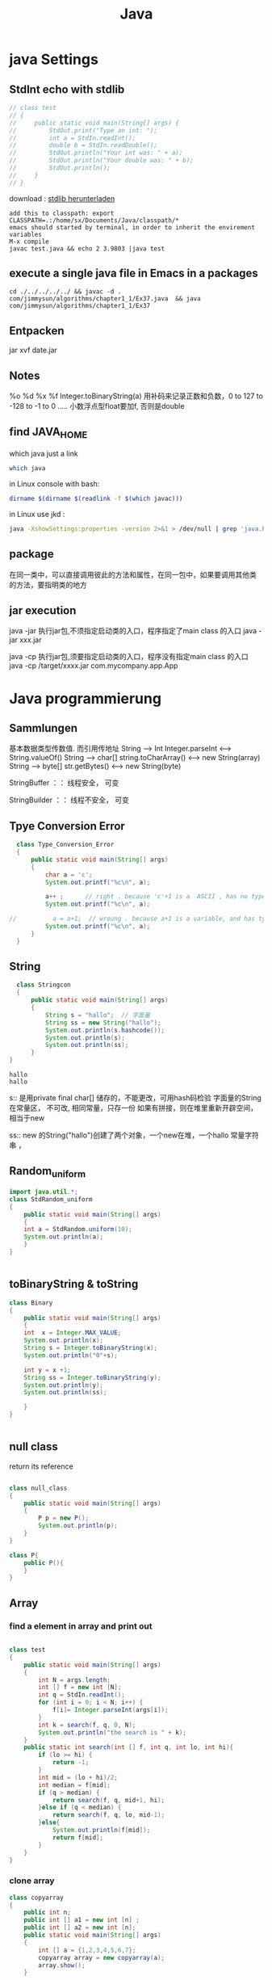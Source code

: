 #+TITLE: Java
#+OPTIONS: num:t
#+STARTUP: overview
* java Settings
** StdInt echo with stdlib
#+begin_src java  :classname test
  // class test
  // {
  //     public static void main(String[] args) {
  //         StdOut.print("Type an int: ");
  //         int a = StdIn.readInt();
  //         double b = StdIn.readDouble();
  //         StdOut.println("Your int was: " + a);
  //         StdOut.println("Your double was: " + b);
  //         StdOut.println();
  //     }
  // }
#+end_src


download : [[https://introcs.cs.princeton.edu/java/stdlib/][stdlib herunterladen]]
#+begin_src 
add this to classpath: export CLASSPATH=.:/home/sx/Documents/Java/classpath/*
emacs should started by terminal, in order to inherit the envirement variables
M-x compile
javac test.java && echo 2 3.9803 |java test
#+end_src

** execute a single java file  in Emacs in a packages 
#+BEGIN_SRC 
cd ./../../../../ && javac -d . com/jimmysun/algorithms/chapter1_1/Ex37.java  && java com/jimmysun/algorithms/chapter1_1/Ex37
#+END_SRC 
** Entpacken
jar xvf date.jar
** Notes
%o %d %x %f Integer.toBinaryString(a)
用补码来记录正数和负数，0 to 127 to -128 to -1 to 0 .....
小数浮点型float要加f, 否则是double

** find JAVA_HOME
which java just a link
#+begin_src sh
which java 
#+end_src

#+RESULTS:
: /usr/lib/jvm/java-11-openjdk-amd64/bin/java

in Linux console with bash:
#+begin_src sh
dirname $(dirname $(readlink -f $(which javac)))
#+end_src

#+RESULTS:
: /usr/lib/jvm/java-11-openjdk-amd64


in Linux use jkd :
#+begin_src sh
java -XshowSettings:properties -version 2>&1 > /dev/null | grep 'java.home'
#+end_src

#+RESULTS:
: java.home = /usr/lib/jvm/java-11-openjdk-amd64

** package 
在同一类中，可以直接调用彼此的方法和属性，在同一包中，如果要调用其他类
的方法，要指明类的地方
** jar execution
java -jar 执行jar包,不须指定启动类的入口，程序指定了main class 的入口
java -jar  xxx.jar

java -cp  执行jar包,须要指定启动类的入口，程序没有指定main class 的入口
java -cp /target/xxxx.jar  com.mycompany.app.App

* Java programmierung
** Sammlungen
基本数据类型传数值. 而引用传地址
String --> Int
Integer.parseInt <---> String.valueOf()
String --> char[]
string.toCharArray() <--->  new String(array)
String --> byte[]
str.getBytes()    <----> new String(byte)

StringBuffer ：： 线程安全， 可变

StringBuilder ：： 线程不安全， 可变

** Tpye Conversion Error
#+BEGIN_SRC java :classname Type_Conversion_Error :results output
  class Type_Conversion_Error
  {
      public static void main(String[] args)
      {
          char a = 'c';
          System.out.printf("%c\n", a);

          a++ ;      // right . because 'c'+1 is a  ASCII , has no type
          System.out.printf("%c\n", a);

//          a = a+1;  // wroung . because a+1 is a variable, and has type
          System.out.printf("%c\n", a);
      }
  }
#+END_SRC

#+RESULTS:
: c
: d
: d


** String
#+begin_src java  :classname Stringcon :results output :exports both
    class Stringcon
    {
        public static void main(String[] args)
        {
            String s = "hallo";  // 字面量
            String ss = new String("hallo");
            System.out.println(s.hashcode());
            System.out.println(s);
            System.out.println(ss);
        }
  }
#+end_src

#+RESULTS:
: hallo
: hallo

s:: 
是用private final char[] 储存的，不能更改，可用hash码检验
字面量的String在常量区， 不可改, 相同常量，只存一份
如果有拼接，则在堆里重新开辟空间，相当于new

ss:: 
new 的String("hallo")创建了两个对象，一个new在堆，一个hallo 常量字符串 ，

** Random_uniform
#+BEGIN_SRC java :classname StdRandom_uniform :results output
import java.util.*;
class StdRandom_uniform
{
    public static void main(String[] args)
    {
	int a = StdRandom.uniform(10);
	System.out.println(a);
    }
}


#+END_SRC

#+RESULTS:

** toBinaryString & toString
#+BEGIN_SRC java :classname Binary :results output
class Binary
{
    public static void main(String[] args)
    {
	int  x = Integer.MAX_VALUE;
	System.out.println(x);
	String s = Integer.toBinaryString(x);
	System.out.println("0"+s);

	int y = x +1;	
	String ss = Integer.toBinaryString(y);	
	System.out.println(y);
	System.out.println(ss);

    }
}


#+END_SRC

#+RESULTS:
: 2147483647
: 01111111111111111111111111111111
: -2147483648
: 10000000000000000000000000000000
** null class 
return its reference
#+BEGIN_SRC java :classname null_class :results output

class null_class
{
    public static void main(String[] args)
    {
        P p = new P();
        System.out.println(p);
    }
}

class P{
    public P(){
    }
}

#+END_SRC

#+RESULTS:
: P@d716361

** Array
*** find a element in array and print out

#+BEGIN_SRC java  :results output :classname test

  class test
  {
      public static void main(String[] args)
      {
          int N = args.length;
          int [] f = new int [N];	
          int q = StdIn.readInt();
          for (int i = 0; i < N; i++) {
              f[i]= Integer.parseInt(args[i]);
          }
          int k = search(f, q, 0, N);
          System.out.println("the search is " + k);
      }
      public static int search(int [] f, int q, int lo, int hi){
          if (lo >= hi) {
              return -1;
          }
          int mid = (lo + hi)/2;	
          int median = f[mid];
          if (q > median) {
              return search(f, q, mid+1, hi);
          }else if (q < median) {
              return search(f, q, lo, mid-1);
          }else{
              System.out.println(f[mid]);
              return f[mid];
          }
      }
  }

#+END_SRC

#+RESULTS:

*** clone array
#+BEGIN_SRC java  :classname copyarray :results output  
  class copyarray
  {
      public int n;  
      public int [] a1 = new int [n] ;
      public int [] a2 = new int [n];
      public static void main(String[] args)
      {
          int [] a = {1,2,3,4,5,6,7};
          copyarray array = new copyarray(a);
          array.show();
      }

      public copyarray(int [] array){
          this.n = array.length;
          this.a1 = array;
          this.a2 = (int []) array.clone();
      }

      public void show(){
          for (int i = 0; i < a1.length; i++) {
              System.out.printf(a1[i]+" ");
          }
          System.out.println();

          a1[0] =0;
          System.out.println("only change the first element of a1");
          for (int i = 0; i < a1.length; i++) {
              System.out.printf(a1[i]+" ");
          }
          System.out.println();
	
          System.out.println("a2 will still the same");
          for (int i = 0; i < a2.length; i++) {
              System.out.printf(a2[i]+" ");
          }
      }
  }

#+END_SRC

#+RESULTS:
: 1 2 3 4 5 6 7 
: only change the first element of a1
: 0 2 3 4 5 6 7 
: a2 will still the same
: 1 2 3 4 5 6 7 

*** generate a random array
#+BEGIN_SRC java  :classname rarray
import java.util.*;
class rarray
{
    public static void main(String[] args)
    {

	int n = Integer.parseInt(args[0]);
	int array [] = randomarray(n);

    }

    static int [] randomarray(int n){
	int array [] = new int [n];
	for (int i = 0; i < n; i++) {
	    array[i] = i;
	}

	Random r = new Random();

	for (int i = 0; i < n; i++) {
	    int a = r.nextInt(n-i);
	    int tmp = array[n-i-1];
	    array[n-i-1]= array[a];
	    array[a] = tmp;
	}

	for (int i = 0; i < n; i++) {
	    System.out.printf(array[i] + " ");
	}

	return array;
    }
}



#+END_SRC

*** 2Darray of class Instance
#+BEGIN_SRC java :classname multiDiaClass :results output
  class multiDiaClass
  {
      public static void main(String[] args) 
      {
          Emp [][] emp = new Emp[3][3];
          for (int i = 0; i < 3; i++) {
              for (int j = 0; j < 3; j++) {
                  emp[i][j] = new Emp();
                  System.out.println(emp[i][j].toString());
              }
          }
      }
  }
  class Emp{
      static int n = 0;

      public Emp(){
          this.n = n;
          n++;
      }

      public String toString(){
          return "In this class  n is " + this.n + " ";
      }
  }

#+END_SRC

#+RESULTS:
: In this class  n is 1 
: In this class  n is 2 
: In this class  n is 3 
: In this class  n is 4 
: In this class  n is 5 
: In this class  n is 6 
: In this class  n is 7 
: In this class  n is 8 
: In this class  n is 9 
** 匿名类
在形参内，new 一个类，不用赋予引用名，并可以重写内部方法
** Annotation
修饰方法，可以有成员变量，default

元注解
| @Retention  | Source, Class, RunTime |
| @Target     | 确定可修饰的类型       |
| @Documented | 生成Javadoc文档        |

** HashMap
数组，链表，红黑树
1， 如果key的hash没有重复，则放入
2，如果hash有相同，比较key值，无重复也放入
3，如果key有重复，则改变该value

** Generic
对一个对象设定某一类别，确保类型安全

** Collections
比较与数组，优势很大
contains(obj) 会调用obj的equals方法，对于自定义的类，要重写该类的equals。
Iterator hasNext next()

** Lambda
实现了抽象方法（接口）的具体实例化

** equals and == 
== 对与基本类型，比较值，  对于引用类型来说是比较的是引用是否一样
equals 如无重写则和== 一样，如果重写，则按照重写，一般比较个特性内容是否一样

** 函数式接口
只有一个抽象方法，可以使用lambda简化很多。

** 方法引用
Lambda表达式的简化，
当对于Lambda表达式的操作已经有现成的实现方法后，调用此方法
1, 对象：：非静态方法（实例方法）
2, 类：： 静态方法
3, 类：：非静态方法
Cosumer 有唯一方法 accept()
Supplier有唯一方法 get()

** 比较
*** Comparable
要对自定义的类按照某个特性自然排序，
可以在该类中实现此接口，并重写CompareTo方法
返回 1, 0, -1

*** Comparator
特制某种临时的排序方式，可在
形参的类变量中用匿名类来重写Compare方法

** reflection 
动态的Reflction API
可以获得对象的任意内容，并加以操作
通过Class类类创建实例
getConstructor
getClardedMethod

用途：在运行时才决定的类创建，带有动态语言的特征

#+begin_src java
class test
{
    public static void main(String[] args) throws Exception
    {
		
	Class cls1 = String.class;
	System.out.println(cls1.hashCode());
	
	String s = "Hello";
	Class cls2 = s.getClass();
	System.out.println(cls2.hashCode());


	Class cls3 = Class.forName("java.lang.String");
	System.out.println(cls3.hashCode());
	
    }
}

#+end_src

** ArrayList
#+BEGIN_SRC java :classname ArrayListl :results output
  import java.util.ArrayList;
  class ArrayListl
  {
      public static void main(String[] args) 
      {
          ArrayList<String> list = new ArrayList<>();
          list.add("niahoma");
          System.out.println(list);

      }

  }

#+END_SRC

#+RESULTS:
: [niahoma]

** interface
需要被实现，以添加某些接口设定特定的功能
** abstract class 抽象类
抽象类中的抽象方法不能实现，只能申明，也不能实列化
只有在其子类中实现后，才能使用

可以用来作接口 
需要被继承，获得主体功能，但是可以被重写和添加自己需要的特定功能
如果有一个抽象方法未被重写，就只能保持为抽象类

** intern class 内部类
内部类可以访问外部类的成员和方法，反之不行
静态类要依靠外部类的实列化对象来实列化

** static class 静态类
可以直接实列化
也可以直接调用，例如Math.abs(-2)
** Stream
.Stream
.Parallelstream
stream.of
stream.interator
stream.generate
.filter
.limit
.skip
.distinct
.map
.flatMap
.sorted()
.sorted(lambda expression)
.anyMatch
.allMatch
.noneMatch
.findFirst
.findAny
.count
.min
.max
.ForEach()
.reduce()
** 多肽
*** 概念
父类引用指向子类实体对象
当调用时，如果指向的子类有相同名的方法，执行的是指向子类的方法
父类引用: 作形参      子类实体对象: 作实参

不适用于属性

*** 重写
编译时：
程序内，同函数名，不同输入变量
*** 重载
运行时：
类内，同方法名，不同输入变量
*** 重调
执行时：(invoke)
库内，同方法名，不同输入变量
toString

** IO 
*** file
字节流：图片，视频
字符流： 

** Stream

|--------------+---------------------------------+------------------------------|
| 抽象基类     | 节点流（文件流）                | mehthod                          |
| InputStream  | FileInputStream 非文本 字节流   | read(byte[] buffer)          |
| OutputStream | FileOutputStream  非文本 字节流 | write(byte [] buffer,0, len) |
| Reader       | FileReader 文本文件：字符流     | read(char [] cbuf)           |
| Writer       | FileWriter 文本文件：字符流     | write(char [] cbuf, 0, leng) |
|--------------+---------------------------------+------------------------------|

|--------------+----------------------+------------------------------|
| 抽象基类     | 缓冲流(处理流)       | mehthod                      |
| InputStream  | BufferedInputStream  | read(byte[] buffer)          |
| OutputStream | BufferedOutputStream | write(byte [] buffer,0, len) |
| Reader       | BufferedReader       | read(char [] cbuf)           |
| Writer       | BufferedWriter       | write(char [] cbuf, 0, len)  |
|--------------+----------------------+------------------------------|

With throws can't close the stream certainly, if the Exception 
occers after the open, it can't close it anymore
#+begin_src java :classname FileRead :results output :exports both
  import java.io.File;
  import java.io.FileReader;
  class FileRead
  {
      public static void main(String[] args) throws Exception
      {
          File file = new File("c.org");
          System.out.println(file.getAbsolutePath());

          // java.io.FileReader fr = new java.io.FileReader(new java.io.File("c.org"));
          //java.io.FileReader fr = new java.io.FileReader(file);
          FileReader fr = new FileReader(file);

          // int data = fr.read();
          // while(data != -1){
          //     System.out.print((char)data);
          //     data = fr.read();
          // }
          int data;
          while((data = fr.read()) != -1){
              System.out.print((char)data);
          }

          fr.close();
      }
  }

#+end_src

this the a great 
#+begin_src java :classname FileReadtry :results output :exports both
    import java.io.File;
    import java.io.FileReader;
    class FileReadtry
    {
        public static void main(String[] args)
        {
            FileReader fr = null;
            try {
                File file = new File("c.org");
                System.out.println(file.getAbsolutePath());
                fr = new FileReader(file);
                int data;
                while((data = fr.read()) != -1){
                    System.out.print((char)data);
                }
            }
            catch (Throwable e) {
                System.out.println("Error " + e.getMessage());
                e.printStackTrace();
            }finally{
                try {
                    if (fr != null)
                        fr.close();
                }
                catch (Throwable e) {
                    System.out.println("Error " + e.getMessage());
                    e.printStackTrace();
                }
            }
        }
    }

#+end_src

read with char[]
#+begin_src java :classname FileReadchar :results output :exports both
  import java.io.File;
  import java.io.FileReader;
  class FileReadchar
  {
      public static void main(String[] args)
      {
          FileReader fr = null;
          try {
              File file = new File("c.org");
              System.out.println(file.getAbsolutePath());
              fr = new FileReader(file);

              char [] cbuf = new char[10];
              int len;
              while((len = fr.read(cbuf)) != -1){
                  for (int i = 0; i < len; i++) {
                      System.out.print(cbuf[i]);
                  }
              }
          }
          catch (Throwable e) {
              System.out.println("Error " + e.getMessage());
              e.printStackTrace();
          }finally{
              try {
                  if (fr != null)
                      fr.close();
              }
              catch (Throwable e) {
                  System.out.println("Error " + e.getMessage());
                  e.printStackTrace();
              }
          }
      }
  }

#+end_src

** Josephus-Problem
#+begin_src java
// javac Josehus.java && java Josehus 10 8
//there are two difference methode, one is with count methode and one is recursive

import java.util.ArrayList;
import java.util.List;
import java.util.*;

class Josehus
{
    static int run = 0;     // to count weiter, again and agina
    static int dis = 0;    //how many time are the list thougth counted
    static int count = 1;   // how many element are finish

    public static void main(String[] args)
    {
	if (args.length != 2 ) {
	    System.out.println("please only give two agreements");
	    return ;
	}
	int length = Integer.parseInt(args[0]);
	int step = Integer.parseInt(args[1]);
	List jose1 = josePermutation(length, step);
	for (int i = 0; i < jose1.size(); i++) {
	    System.out.printf("%d ",jose1.get(i));
	}
    }
    static List josePermutation(int length, int step)
    {
    	int [] circle = new int [length];
    	for (int i = 0; i < length; i++) {
    	    circle[i] = i+1;
    	}
    	List<Integer> Folge = new ArrayList<Integer>();
    	do {
    	    if(circle[run%length] != 0)
    		{
    		    if ((run+1-dis)%step == 0) {
    			Folge.add(circle[run%length]);
    			count++;
    			circle[run%length] = 0;
    		    }
    		    run++;
    		    continue;
    		}
    	    run++;
    	    dis++;
    	} while (count <= length);
    	return Folge;
    }
}

#+end_src
* Interview java
** 1. JDK 和 JRE 有什么区别？

  #+BEGIN_SRC 
    JDK：Java Development Kit 的简称，Java 开发工具包，提供了 Java
    的开发环境和运行环境。
  #+END_SRC


  #+BEGIN_SRC
    JRE：Java Runtime Environment 的简称，Java 运行环境，为 Java
    的运行提供了所需环境。
  #+END_SRC

具体来说 JDK 其实包含了 JRE，同时还包含了编译 Java 源码的编译器
Javac，还包含了很多 Java 程序调试和分析的工具。简单来说：如果你需要运行
Java 程序，只需安装 JRE 就可以了，如果你需要编写 Java 程序，需要安装
JDK。

** 2. == 和 equals 的区别是什么？
**** *== 解读*

对于基本类型和引用类型 == 的作用效果是不同的，如下所示：
  #+BEGIN_SRC
    基本类型：比较的是值是否相同；

    引用类型：比较的是引用是否相同；
  #+END_SRC

代码示例：

#+begin_src java  :classname test01 :results output
  class test01
  {
      public static void main(String[] args)
      {

          String x = "string";

          String y = "string";

          String z = new String("string");

          System.out.println(x==y); /// true/

          System.out.println(x==z); /// false/

          System.out.println(x.equals(y)); /// true/

          System.out.println(x.equals(z)); /// true/

      }
  }

#+end_src

#+RESULTS:
: true
: false
: true
: true

代码解读：因为 x 和 y 指向的是同一个引用，所以 == 也是 true，而 new
String()方法则重写开辟了内存空间，所以 == 结果为 false，而 equals
比较的一直是值，所以结果都为 true。

**** *equals 解读*

equals 本质上就是 ==，只不过 String 和 Integer 等重写了 equals
方法，把它变成了值比较。看下面的代码就明白了。

首先来看默认情况下 equals 比较一个有相同值的对象，代码如下：
#+begin_src java :classname Cat :rresult output

  class   Cat  {

      public   Cat (String name) {

          this .name = name;

      }

      private  String name;

      public  String  getName () {

          return  name;

      }

      public   void   setName (String name) {

          this .name = name;

      }

  }

  Cat c1 =  new  Cat("王磊");

  Cat c2 =  new  Cat("王磊");

  System.out.println(c1.equals(c2)); /// false/

  //  输出结果出乎我们的意料，竟然是 false？这是怎么回事，看了 equals
  //  源码就知道了，源码如下：

      public   boolean   equals (Object obj) {

      return  ( this  == obj);

  }

  //    原来 equals 本质上就是 ==。

  //    那问题来了，两个相同值的 String 对象，为什么返回的是 true？代码如下：

  String s1 =  new  String("老王");

  String s2 =  new  String("老王");

  System.out.println(s1.equals(s2)); /// true/

  // 同样的，当我们进入 String 的 equals 方法，找到了答案，代码如下：

  public   boolean   equals (Object anObject) {
      if  ( this  == anObject) {
          return   true ;
      }
      if  (anObject  instanceof  String) {
          String anotherString = (String)anObject;
          int  n = value.length;
          if  (n == anotherString.value.length) {
              char  v1[] = value;
              char  v2[] = anotherString.value;
              int  i = 0;
              while  (n-- != 0) {
                  if  (v1[i] != v2[i])
                      return   false ;
                  i++;
              }
              return   true ;
          }
      }
      return   false ;
  }

#+end_src

原来是 String 重写了 Object 的 equals 方法，把引用比较改成了值比较。

*总结* ：== 对于基本类型来说是值比较，对于引用类型来说是比较的是引用；而
equals 默认情况下是引用比较，只是很多类重新了 equals 方法，比如
String、Integer 等把它变成了值比较，所以一般情况下 equals
比较的是值是否相等。

** 3. 两个对象的 hashCode() 相同，则 equals() 也一定为 true，对吗？

不对，两个对象的 hashCode() 相同，equals() 不一定 true。

代码示例：

#+begin_src  java

  String str1 = "通话";

  String str2 = "重地";

  System. out. println(String. format("str1：%d | str2：%d", str1.
                                      hashCode(),str2. hashCode()));

  System. out. println(str1. equals(str2));
#+end_src
执行的结果：

str1：1179395 | str2：1179395

false

代码解读：很显然“通话”和“重地”的 hashCode() 相同，然而 equals() 则为
false，因为在散列表中，hashCode()
相等即两个键值对的哈希值相等，然而哈希值相等，并不一定能得出键值对相等。

** 4. final 在 Java 中有什么作用？

- 

  #+BEGIN_SRC
    final 修饰的类叫最终类，该类不能被继承。
  #+END_SRC

- 

  #+BEGIN_SRC
    final 修饰的方法不能被重写。
  #+END_SRC

- 

  #+BEGIN_SRC
    final 修饰的变量叫常量，常量必须初始化，初始化之后值就不能被修改。
  #+END_SRC

** 5. Java 中的 Math. round(-1. 5) 等于多少？

等于 -1，因为在数轴上取值时，中间值（0.5）向右取整，所以正 0.5
是往上取整，负 0.5 是直接舍弃。

** 6. String 属于基础的数据类型吗？

String 不属于基础类型，基础类型有 8
种：byte、boolean、char、short、int、float、long、double，而 String
属于对象。

** 7. Java 中操作字符串都有哪些类？它们之间有什么区别？

操作字符串的类有：String、StringBuffer、StringBuilder。

String 和 StringBuffer、StringBuilder 的区别在于 String
声明的是不可变的对象，每次操作都会生成新的 String
对象，然后将指针指向新的 String 对象，而 StringBuffer、StringBuilder
可以在原有对象的基础上进行操作，所以在经常改变字符串内容的情况下最好不要使用
String。

StringBuffer 和 StringBuilder 最大的区别在于，StringBuffer
是线程安全的，而 StringBuilder 是非线程安全的，但 StringBuilder
的性能却高于 StringBuffer，所以在单线程环境下推荐使用
StringBuilder，多线程环境下推荐使用 StringBuffer。

** 8. String str="i"与 String str=new String("i")一样吗？

不一样，因为内存的分配方式不一样。String str="i"的方式，Java
虚拟机会将其分配到常量池中；而 String str=new String("i")
则会被分到堆内存中。

** 9. 如何将字符串反转？

使用 StringBuilder 或者 stringBuffer 的 reverse() 方法。

示例代码：
#+begin_src java

/// StringBuffer reverse/

StringBuffer stringBuffer = * new*  StringBuffer();

stringBuffer. append("abcdefg");

System. out. println(stringBuffer. reverse()); /// gfedcba/

/// StringBuilder reverse/

StringBuilder stringBuilder = * new*  StringBuilder();

stringBuilder. append("abcdefg");

System. out. println(stringBuilder. reverse()); /// gfedcba/

#+end_src

** 10. String 类的常用方法都有那些？

- 

  #+BEGIN_SRC
    indexOf()：返回指定字符的索引。
  #+END_SRC

- 

  #+BEGIN_SRC
    charAt()：返回指定索引处的字符。
  #+END_SRC

- 

  #+BEGIN_SRC
    replace()：字符串替换。
  #+END_SRC

- 

  #+BEGIN_SRC
    trim()：去除字符串两端空白。
  #+END_SRC

- 

  #+BEGIN_SRC
    split()：分割字符串，返回一个分割后的字符串数组。
  #+END_SRC

- 

  #+BEGIN_SRC
    getBytes()：返回字符串的 byte 类型数组。
  #+END_SRC

- 

  #+BEGIN_SRC
    length()：返回字符串长度。
  #+END_SRC

- 

  #+BEGIN_SRC
    toLowerCase()：将字符串转成小写字母。
  #+END_SRC

- 

  #+BEGIN_SRC
    toUpperCase()：将字符串转成大写字符。
  #+END_SRC

- 

  #+BEGIN_SRC
    substring()：截取字符串。
  #+END_SRC

- 

  #+BEGIN_SRC
    equals()：字符串比较。
  #+END_SRC

** 11. 抽象类必须要有抽象方法吗？

不需要，抽象类不一定非要有抽象方法。

示例代码：

#+begin_src java
  abstract     class     Cat   {

      public     static     void     sayHi  () {

          System. out. println("hi~");

      }

  }

#+end_src

上面代码，抽象类并没有抽象方法但完全可以正常运行。

** 12. 普通类和抽象类有哪些区别？

- 

  #+BEGIN_SRC
    普通类不能包含抽象方法，抽象类可以包含抽象方法。
  #+END_SRC

- 

  #+BEGIN_SRC
    抽象类不能直接实例化，普通类可以直接实例化。
  #+END_SRC

** 13. 抽象类能使用 final 修饰吗？

不能，定义抽象类就是让其他类继承的，如果定义为 final
该类就不能被继承，这样彼此就会产生矛盾，所以 final
不能修饰抽象类，如下图所示，编辑器也会提示错误信息：

** 14. 接口和抽象类有什么区别？

- 

  #+BEGIN_SRC
    实现：抽象类的子类使用 extends 来继承；接口必须使用 implements
    来实现接口。
  #+END_SRC

- 

  #+BEGIN_SRC
    构造函数：抽象类可以有构造函数；接口不能有。
  #+END_SRC

- 

  #+BEGIN_SRC
    实现数量：类可以实现很多个接口；但是只能继承一个抽象类。
  #+END_SRC

- 

  #+BEGIN_SRC
    访问修饰符：接口中的方法默认使用 public
    修饰；抽象类中的方法可以是任意访问修饰符。
  #+END_SRC

** 15. Java 中 IO 流分为几种？

按功能来分：输入流（input）、输出流（output）。

按类型来分：字节流和字符流。

字节流和字符流的区别是：字节流按 8位传输以字节为单位输入输出数据，

字符流按 16位传输以字符为单位输入输出数据。

** 16. BIO、NIO、AIO 有什么区别？

- 

  #+BEGIN_SRC
    BIO：Block IO 同步阻塞式 IO，就是我们平常使用的传统
    IO，它的特点是模式简单使用方便，并发处理能力低。
  #+END_SRC

- 

  #+BEGIN_SRC
    NIO：Non IO 同步非阻塞 IO，是传统 IO 的升级，客户端和服务器端通过
    Channel（通道）通讯，实现了多路复用。
  #+END_SRC

- 

  #+BEGIN_SRC
    AIO：Asynchronous IO 是 NIO 的升级，也叫 NIO2，实现了异步非堵塞 IO
    ，异步 IO 的操作基于事件和回调机制。
  #+END_SRC

** 17. Files的常用方法都有哪些？

- 

  #+BEGIN_SRC
    Files. exists()：检测文件路径是否存在。
  #+END_SRC

- 

  #+BEGIN_SRC
    Files. createFile()：创建文件。
  #+END_SRC

- 

  #+BEGIN_SRC
    Files. createDirectory()：创建文件夹。
  #+END_SRC

- 

  #+BEGIN_SRC
    Files. delete()：删除一个文件或目录。
  #+END_SRC

- 

  #+BEGIN_SRC
    Files. copy()：复制文件。
  #+END_SRC

- 

  #+BEGIN_SRC
    Files. move()：移动文件。
  #+END_SRC

- 

  #+BEGIN_SRC
    Files. size()：查看文件个数。
  #+END_SRC

- 

  #+BEGIN_SRC
    Files. read()：读取文件。
  #+END_SRC

- 

  #+BEGIN_SRC
    Files. write()：写入文件。
  #+END_SRC

容器

** 18. Java 容器都有哪些？

Java 容器分为 Collection 和 Map 两大类，其下又有很多子类，如下所示：

- 

  #+BEGIN_SRC
    Collection
  #+END_SRC

- 

  #+BEGIN_SRC
    List
  #+END_SRC

  - 

    #+BEGIN_SRC
      ArrayList
    #+END_SRC

  - 

    #+BEGIN_SRC
      LinkedList
    #+END_SRC

  - 

    #+BEGIN_SRC
      Vector
    #+END_SRC

  - 

    #+BEGIN_SRC
      Stack
    #+END_SRC

- 

  #+BEGIN_SRC
    Set
  #+END_SRC

  - 

    #+BEGIN_SRC
      HashSet
    #+END_SRC

  - 

    #+BEGIN_SRC
      LinkedHashSet
    #+END_SRC

  - 

    #+BEGIN_SRC
      TreeSet
    #+END_SRC

- 

  #+BEGIN_SRC
    Map
  #+END_SRC

- 

  #+BEGIN_SRC
    HashMap
  #+END_SRC

  - 

    #+BEGIN_SRC
      LinkedHashMap
    #+END_SRC

- 

  #+BEGIN_SRC
    TreeMap
  #+END_SRC

- 

  #+BEGIN_SRC
    ConcurrentHashMap
  #+END_SRC

- 

  #+BEGIN_SRC
    Hashtable
  #+END_SRC

** 19. Collection 和 Collections 有什么区别？

- 

  #+BEGIN_SRC
    Collection
    是一个集合接口，它提供了对集合对象进行基本操作的通用接口方法，所有集合都是它的子类，比如
    List、Set 等。
  #+END_SRC

- 

  #+BEGIN_SRC
    Collections
    是一个包装类，包含了很多静态方法，不能被实例化，就像一个工具类，比如提供的排序方法：
    Collections. sort(list)。
  #+END_SRC

** 20. List、Set、Map 之间的区别是什么？

List、Set、Map
的区别主要体现在两个方面：元素是否有序、是否允许元素重复。

三者之间的区别，如下表：

** 21. HashMap 和 Hashtable 有什么区别？

- 

  #+BEGIN_SRC
    存储：HashMap 运行 key 和 value 为 null，而 Hashtable 不允许。
  #+END_SRC

- 

  #+BEGIN_SRC
    线程安全：Hashtable 是线程安全的，而 HashMap 是非线程安全的。
  #+END_SRC

- 

  #+BEGIN_SRC
    推荐使用：在 Hashtable 的类注释可以看到，Hashtable
    是保留类不建议使用，推荐在单线程环境下使用 HashMap
    替代，如果需要多线程使用则用 ConcurrentHashMap 替代。
  #+END_SRC

** 22. 如何决定使用 HashMap 还是 TreeMap？

对于在 Map 中插入、删除、定位一个元素这类操作，HashMap
是最好的选择，因为相对而言 HashMap 的插入会更快，但如果你要对一个 key
集合进行有序的遍历，那 TreeMap 是更好的选择。

** 23. 说一下 HashMap 的实现原理？

HashMap 基于 Hash 算法实现的，我们通过
put(key,value)存储，get(key)来获取。当传入 key 时，HashMap 会根据 key.
hashCode() 计算出 hash 值，根据 hash 值将 value 保存在 bucket
里。当计算出的 hash 值相同时，我们称之为 hash 冲突，HashMap
的做法是用链表和红黑树存储相同 hash 值的 value。当 hash
冲突的个数比较少时，使用链表否则使用红黑树。

** 24. 说一下 HashSet 的实现原理？

HashSet 是基于 HashMap 实现的，HashSet 底层使用 HashMap
来保存所有元素，因此 HashSet 的实现比较简单，相关 HashSet
的操作，基本上都是直接调用底层 HashMap 的相关方法来完成，HashSet
不允许重复的值。

** 25. ArrayList 和 LinkedList 的区别是什么？

- 

  #+BEGIN_SRC
    数据结构实现：ArrayList 是动态数组的数据结构实现，而 LinkedList
    是双向链表的数据结构实现。
  #+END_SRC

- 

  #+BEGIN_SRC
    随机访问效率：ArrayList 比 LinkedList 在随机访问的时候效率要高，因为
    LinkedList 是线性的数据存储方式，所以需要移动指针从前往后依次查找。
  #+END_SRC

- 

  #+BEGIN_SRC
    增加和删除效率：在非首尾的增加和删除操作，LinkedList 要比 ArrayList
    效率要高，因为 ArrayList 增删操作要影响数组内的其他数据的下标。
  #+END_SRC

综合来说，在需要频繁读取集合中的元素时，更推荐使用
ArrayList，而在插入和删除操作较多时，更推荐使用 LinkedList。

26. 如何实现数组和 List 之间的转换？

- 

  #+BEGIN_SRC
    数组转 List：使用 Arrays. asList(array) 进行转换。
  #+END_SRC

- 

  #+BEGIN_SRC
    List 转数组：使用 List 自带的 toArray() 方法。
  #+END_SRC

代码示例：

/// list to array/

List<String> list = * new*  ArrayList<String>();

list. add("王磊");

list. add("的博客");

list. toArray();

/// array to list/

String[] array = * new*  String[]{"王磊","的博客"};

Arrays. asList(array);

** 27. ArrayList 和 Vector 的区别是什么？

- 

  #+BEGIN_SRC
    线程安全：Vector 使用了 Synchronized
    来实现线程同步，是线程安全的，而 ArrayList 是非线程安全的。
  #+END_SRC

- 

  #+BEGIN_SRC
    性能：ArrayList 在性能方面要优于 Vector。
  #+END_SRC

- 

  #+BEGIN_SRC
    扩容：ArrayList 和 Vector 都会根据实际的需要动态的调整容量，只不过在
    Vector 扩容每次会增加 1 倍，而 ArrayList 只会增加 50%。
  #+END_SRC

** 28. Array 和 ArrayList 有何区别？

- 

  #+BEGIN_SRC
    Array 可以存储基本数据类型和对象，ArrayList 只能存储对象。
  #+END_SRC

- 

  #+BEGIN_SRC
    Array 是指定固定大小的，而 ArrayList 大小是自动扩展的。
  #+END_SRC

- 

  #+BEGIN_SRC
    Array 内置方法没有 ArrayList 多，比如 addAll、removeAll、iteration
    等方法只有 ArrayList 有。
  #+END_SRC

** 29. 在 Queue 中 poll()和 remove()有什么区别？

- 

  #+BEGIN_SRC
    相同点：都是返回第一个元素，并在队列中删除返回的对象。
  #+END_SRC

- 

  #+BEGIN_SRC
    不同点：如果没有元素 poll()会返回 null，而 remove()会直接抛出
    NoSuchElementException 异常。
  #+END_SRC

代码示例：

Queue<String> queue = * new*  LinkedList<String>();

queue. offer("string"); /// add/

System. out. println(queue. poll());

System. out. println(queue. remove());

System. out. println(queue. size());

** 30. 哪些集合类是线程安全的？

Vector、Hashtable、Stack 都是线程安全的，而像 HashMap
则是非线程安全的，不过在 JDK 1.5 之后随着 Java. util. concurrent
并发包的出现，它们也有了自己对应的线程安全类，比如 HashMap
对应的线程安全类就是 ConcurrentHashMap。

** 31. 迭代器 Iterator 是什么？

Iterator 接口提供遍历任何 Collection 的接口。我们可以从一个 Collection
中使用迭代器方法来获取迭代器实例。迭代器取代了 Java 集合框架中的
Enumeration，迭代器允许调用者在迭代过程中移除元素。

** 32. Iterator 怎么使用？有什么特点？

Iterator 使用代码如下：

List<String> list = * new*  ArrayList<>();

Iterator<String> it = list. iterator();

 while* (it. hasNext()){

String obj = it. next();

System. out. println(obj);

}

Iterator
的特点是更加安全，因为它可以确保，在当前遍历的集合元素被更改的时候，就会抛出
ConcurrentModificationException 异常。

** 33. Iterator 和 ListIterator 有什么区别？

- 

  #+BEGIN_SRC
    Iterator 可以遍历 Set 和 List 集合，而 ListIterator 只能遍历 List。
  #+END_SRC

- 

  #+BEGIN_SRC
    Iterator 只能单向遍历，而 ListIterator 可以双向遍历（向前/后遍历）。
  #+END_SRC

- 

  #+BEGIN_SRC
    ListIterator 从 Iterator
    接口继承，然后添加了一些额外的功能，比如添加一个元素、替换一个元素、获取前面或后面元素的索引位置。
  #+END_SRC

** 34. 怎么确保一个集合不能被修改？

可以使用 Collections. unmodifiableCollection(Collection c)
方法来创建一个只读集合，这样改变集合的任何操作都会抛出 Java. lang.
UnsupportedOperationException 异常。

示例代码如下：

List<String> list = * new*  ArrayList<>();

list. add("x");

Collection<String> clist = Collections. unmodifiableCollection(list);

clist. add("y"); /// 运行时此行报错/

System. out. println(list. size());

多线程

** 35. 并行和并发有什么区别？

- 

  #+BEGIN_SRC
    并行：多个处理器或多核处理器同时处理多个任务。
  #+END_SRC

- 

  #+BEGIN_SRC
    并发：多个任务在同一个 CPU
    核上，按细分的时间片轮流(交替)执行，从逻辑上来看那些任务是同时执行。
  #+END_SRC

如下图：

[[file:media/image4.png]]

并发 = 两个队列和一台咖啡机。

并行 = 两个队列和两台咖啡机。

** 36. 线程和进程的区别？

一个程序下至少有一个进程，一个进程下至少有一个线程，一个进程下也可以有多个线程来增加程序的执行速度。

37. 守护线程是什么？

守护线程是运行在后台的一种特殊进程。它独立于控制终端并且周期性地执行某种任务或等待处理某些发生的事件。在
Java 中垃圾回收线程就是特殊的守护线程。

** 38. 创建线程有哪几种方式？

创建线程有三种方式：

- 

  #+BEGIN_SRC
    继承 Thread 重写 run 方法；
  #+END_SRC

- 

  #+BEGIN_SRC
    实现 Runnable 接口；
  #+END_SRC

- 

  #+BEGIN_SRC
    实现 Callable 接口。
  #+END_SRC

** 39. 说一下 runnable 和 callable 有什么区别？

runnable 没有返回值，callable 可以拿到有返回值，callable 可以看作是
runnable 的补充。

** 40. 线程有哪些状态？

线程的状态：

- 

  #+BEGIN_SRC
    NEW 尚未启动
  #+END_SRC

- 

  #+BEGIN_SRC
    RUNNABLE 正在执行中
  #+END_SRC

- 

  #+BEGIN_SRC
    BLOCKED 阻塞的（被同步锁或者IO锁阻塞）
  #+END_SRC

- 

  #+BEGIN_SRC
    WAITING 永久等待状态
  #+END_SRC

- 

  #+BEGIN_SRC
    TIMED\_WAITING 等待指定的时间重新被唤醒的状态
  #+END_SRC

- 

  #+BEGIN_SRC
    TERMINATED 执行完成
  #+END_SRC

** 41. sleep() 和 wait() 有什么区别？

- 

  #+BEGIN_SRC
    类的不同：sleep() 来自 Thread，wait() 来自 Object。
  #+END_SRC

- 

  #+BEGIN_SRC
    释放锁：sleep() 不释放锁；wait() 释放锁。
  #+END_SRC

- 

  #+BEGIN_SRC
    用法不同：sleep() 时间到会自动恢复；wait() 可以使用
    notify()/notifyAll()直接唤醒。
  #+END_SRC

** 42. notify()和 notifyAll()有什么区别？

notifyAll()会唤醒所有的线程，notify()之后唤醒一个线程。notifyAll()
调用后，会将全部线程由等待池移到锁池，然后参与锁的竞争，竞争成功则继续执行，如果不成功则留在锁池等待锁被释放后再次参与竞争。而
notify()只会唤醒一个线程，具体唤醒哪一个线程由虚拟机控制。

** 43. 线程的 run() 和 start() 有什么区别？

start() 方法用于启动线程，run() 方法用于执行线程的运行时代码。run()
可以重复调用，而 start() 只能调用一次。

** 44. 创建线程池有哪几种方式？

线程池创建有七种方式，最核心的是最后一种：

- 

  #+BEGIN_SRC
    newSingleThreadExecutor()：它的特点在于工作线程数目被限制为
    1，操作一个无界的工作队列，所以它保证了所有任务的都是被顺序执行，最多会有一个任务处于活动状态，并且不允许使用者改动线程池实例，因此可以避免其改变线程数目；
  #+END_SRC

- 

  #+BEGIN_SRC
    newCachedThreadPool()：它是一种用来处理大量短时间工作任务的线程池，具有几个鲜明特点：它会试图缓存线程并重用，当无缓存线程可用时，就会创建新的工作线程；如果线程闲置的时间超过
    60
    秒，则被终止并移出缓存；长时间闲置时，这种线程池，不会消耗什么资源。其内部使用
    SynchronousQueue 作为工作队列；
  #+END_SRC

- 

  #+BEGIN_SRC
    newFixedThreadPool(int
    nThreads)：重用指定数目（nThreads）的线程，其背后使用的是无界的工作队列，任何时候最多有
    nThreads
    个工作线程是活动的。这意味着，如果任务数量超过了活动队列数目，将在工作队列中等待空闲线程出现；如果有工作线程退出，将会有新的工作线程被创建，以补足指定的数目
    nThreads；
  #+END_SRC

- 

  #+BEGIN_SRC
    newSingleThreadScheduledExecutor()：创建单线程池，返回
    ScheduledExecutorService，可以进行定时或周期性的工作调度；
  #+END_SRC

- 

  #+BEGIN_SRC
    newScheduledThreadPool(int
    corePoolSize)：和newSingleThreadScheduledExecutor()类似，创建的是个
    ScheduledExecutorService，可以进行定时或周期性的工作调度，区别在于单一工作线程还是多个工作线程；
  #+END_SRC

- 

  #+BEGIN_SRC
    newWorkStealingPool(int
    parallelism)：这是一个经常被人忽略的线程池，Java 8
    才加入这个创建方法，其内部会构建ForkJoinPool，利用Work-Stealing算法，并行地处理任务，不保证处理顺序；
  #+END_SRC

- 

  #+BEGIN_SRC
    ThreadPoolExecutor()：是最原始的线程池创建，上面1-3创建方式都是对ThreadPoolExecutor的封装。
  #+END_SRC

** 45. 线程池都有哪些状态？

- 

  #+BEGIN_SRC
    RUNNING：这是最正常的状态，接受新的任务，处理等待队列中的任务。
  #+END_SRC

- 

  #+BEGIN_SRC
    SHUTDOWN：不接受新的任务提交，但是会继续处理等待队列中的任务。
  #+END_SRC

- 

  #+BEGIN_SRC
    STOP：不接受新的任务提交，不再处理等待队列中的任务，中断正在执行任务的线程。
  #+END_SRC

- 

  #+BEGIN_SRC
    TIDYING：所有的任务都销毁了，workCount 为 0，线程池的状态在转换为
    TIDYING 状态时，会执行钩子方法 terminated()。
  #+END_SRC

- 

  #+BEGIN_SRC
    TERMINATED：terminated()方法结束后，线程池的状态就会变成这个。
  #+END_SRC

** 46. 线程池中 submit() 和 execute() 方法有什么区别？

- 

  #+BEGIN_SRC
    execute()：只能执行 Runnable 类型的任务。
  #+END_SRC

- 

  #+BEGIN_SRC
    submit()：可以执行 Runnable 和 Callable 类型的任务。
  #+END_SRC

Callable 类型的任务可以获取执行的返回值，而 Runnable 执行无返回值。

** 47. 在 Java 程序中怎么保证多线程的运行安全？

- 

  #+BEGIN_SRC
    方法一：使用安全类，比如 Java. util. concurrent 下的类。
  #+END_SRC

- 

  #+BEGIN_SRC
    方法二：使用自动锁 synchronized。
  #+END_SRC

- 

  #+BEGIN_SRC
    方法三：使用手动锁 Lock。
  #+END_SRC

手动锁 Java 示例代码如下：

Lock lock = * new*  ReentrantLock();

lock. lock();

*try*  {

System. out. println("获得锁");

} * catch*  (Exception e) {

/// TODO: handle exception/

} * finally*  {

System. out. println("释放锁");

lock. unlock();

}

** 48. 多线程中 synchronized 锁升级的原理是什么？

synchronized 锁升级原理：在锁对象的对象头里面有一个 threadid
字段，在第一次访问的时候 threadid 为空，jvm 让其持有偏向锁，并将
threadid 设置为其线程 id，再次进入的时候会先判断 threadid 是否与其线程
id
一致，如果一致则可以直接使用此对象，如果不一致，则升级偏向锁为轻量级锁，通过自旋循环一定次数来获取锁，执行一定次数之后，如果还没有正常获取到要使用的对象，此时就会把锁从轻量级升级为重量级锁，此过程就构成了
synchronized 锁的升级。

锁的升级的目的：锁升级是为了减低了锁带来的性能消耗。在 Java 6 之后优化
synchronized
的实现方式，使用了偏向锁升级为轻量级锁再升级到重量级锁的方式，从而减低了锁带来的性能消耗。

** 49. 什么是死锁？

当线程 A 持有独占锁a，并尝试去获取独占锁 b 的同时，线程 B 持有独占锁
b，并尝试获取独占锁 a 的情况下，就会发生 AB
两个线程由于互相持有对方需要的锁，而发生的阻塞现象，我们称为死锁。

** 50. 怎么防止死锁？

- 

  #+BEGIN_SRC
    尽量使用 tryLock(long timeout, TimeUnit
    unit)的方法(ReentrantLock、ReentrantReadWriteLock)，设置超时时间，超时可以退出防止死锁。
  #+END_SRC

- 

  #+BEGIN_SRC
    尽量使用 Java. util. concurrent 并发类代替自己手写锁。
  #+END_SRC

- 

  #+BEGIN_SRC
    尽量降低锁的使用粒度，尽量不要几个功能用同一把锁。
  #+END_SRC

- 

  #+BEGIN_SRC
    尽量减少同步的代码块。
  #+END_SRC

** 51. ThreadLocal 是什么？有哪些使用场景？

ThreadLocal
为每个使用该变量的线程提供独立的变量副本，所以每一个线程都可以独立地改变自己的副本，而不会影响其它线程所对应的副本。

ThreadLocal 的经典使用场景是数据库连接和 session 管理等。

** 52. 说一下 synchronized 底层实现原理？

synchronized 是由一对 monitorenter/monitorexit 指令实现的，monitor
对象是同步的基本实现单元。在 Java 6 之前，monitor
的实现完全是依靠操作系统内部的互斥锁，因为需要进行用户态到内核态的切换，所以同步操作是一个无差别的重量级操作，性能也很低。但在
Java 6 的时候，Java 虚拟机 对此进行了大刀阔斧地改进，提供了三种不同的
monitor 实现，也就是常说的三种不同的锁：偏向锁（Biased
Locking）、轻量级锁和重量级锁，大大改进了其性能。

** 53. synchronized 和 volatile 的区别是什么？

- 

  #+BEGIN_SRC
    volatile 是变量修饰符；synchronized 是修饰类、方法、代码段。
  #+END_SRC

- 

  #+BEGIN_SRC
    volatile 仅能实现变量的修改可见性，不能保证原子性；而 synchronized
    则可以保证变量的修改可见性和原子性。
  #+END_SRC

- 

  #+BEGIN_SRC
    volatile 不会造成线程的阻塞；synchronized 可能会造成线程的阻塞。
  #+END_SRC

** 54. synchronized 和 Lock 有什么区别？

- 

  #+BEGIN_SRC
    synchronized 可以给类、方法、代码块加锁；而 lock 只能给代码块加锁。
  #+END_SRC

- 

  #+BEGIN_SRC
    synchronized
    不需要手动获取锁和释放锁，使用简单，发生异常会自动释放锁，不会造成死锁；而
    lock 需要自己加锁和释放锁，如果使用不当没有
    unLock()去释放锁就会造成死锁。
  #+END_SRC

- 

  #+BEGIN_SRC
    通过 Lock 可以知道有没有成功获取锁，而 synchronized 却无法办到。
  #+END_SRC

** 55. synchronized 和 ReentrantLock 区别是什么？

synchronized 早期的实现比较低效，对比
ReentrantLock，大多数场景性能都相差较大，但是在 Java 6 中对 synchronized
进行了非常多的改进。

主要区别如下：

- 

  #+BEGIN_SRC
    ReentrantLock 使用起来比较灵活，但是必须有释放锁的配合动作；
  #+END_SRC

- 

  #+BEGIN_SRC
    ReentrantLock 必须手动获取与释放锁，而 synchronized
    不需要手动释放和开启锁；
  #+END_SRC

- 

  #+BEGIN_SRC
    ReentrantLock 只适用于代码块锁，而 synchronized
    可用于修饰方法、代码块等。
  #+END_SRC

** 56. 说一下 atomic 的原理？

atomic 主要利用 CAS (Compare And Wwap) 和 volatile 和 native
方法来保证原子操作，从而避免 synchronized 的高开销，执行效率大为提升。

反射

** 57. 什么是反射？

反射是在运行状态中，对于任意一个类，都能够知道这个类的所有属性和方法；对于任意一个对象，都能够调用它的任意一个方法和属性；这种动态获取的信息以及动态调用对象的方法的功能称为
Java 语言的反射机制。

** 58. 什么是 Java 序列化？什么情况下需要序列化？

Java
序列化是为了保存各种对象在内存中的状态，并且可以把保存的对象状态再读出来。

以下情况需要使用 Java 序列化：

- 

  #+BEGIN_SRC
    想把的内存中的对象状态保存到一个文件中或者数据库中时候；
  #+END_SRC

- 

  #+BEGIN_SRC
    想用套接字在网络上传送对象的时候；
  #+END_SRC

- 

  #+BEGIN_SRC
    想通过RMI（远程方法调用）传输对象的时候。
  #+END_SRC

** 59. 动态代理是什么？有哪些应用？

动态代理是运行时动态生成代理类。

动态代理的应用有 spring aop、hibernate 数据查询、测试框架的后端
mock、rpc，Java注解对象获取等。

** 60. 怎么实现动态代理？

JDK 原生动态代理和 cglib 动态代理。JDK 原生动态代理是基于接口实现的，而
cglib 是基于继承当前类的子类实现的。

对象拷贝

** 61. 为什么要使用克隆？

克隆的对象可能包含一些已经修改过的属性，而 new
出来的对象的属性都还是初始化时候的值，所以当需要一个新的对象来保存当前对象的“状态”就靠克隆方法了。

** 62. 如何实现对象克隆？

- 

  #+BEGIN_SRC
    实现 Cloneable 接口并重写 Object 类中的 clone() 方法。
  #+END_SRC

- 

  #+BEGIN_SRC
    实现 Serializable
    接口，通过对象的序列化和反序列化实现克隆，可以实现真正的深度克隆。
  #+END_SRC

** 63. 深拷贝和浅拷贝区别是什么？

- 

  #+BEGIN_SRC
    浅克隆：当对象被复制时只复制它本身和其中包含的值类型的成员变量，而引用类型的成员对象并没有复制。
  #+END_SRC

- 

  #+BEGIN_SRC
    深克隆：除了对象本身被复制外，对象所包含的所有成员变量也将复制。
  #+END_SRC

Java Web

** 64. JSP 和 servlet 有什么区别？

JSP 是 servlet 技术的扩展，本质上就是 servlet 的简易方式。servlet 和 JSP
最主要的不同点在于，servlet 的应用逻辑是在 Java
文件中，并且完全从表示层中的 html 里分离开来，而 JSP 的情况是 Java 和
html 可以组合成一个扩展名为 JSP 的文件。JSP 侧重于视图，servlet
主要用于控制逻辑。

** 65. JSP 有哪些内置对象？作用分别是什么？

JSP 有 9 大内置对象：

- 

  #+BEGIN_SRC
    request：封装客户端的请求，其中包含来自 get 或 post 请求的参数；
  #+END_SRC

- 

  #+BEGIN_SRC
    response：封装服务器对客户端的响应；
  #+END_SRC

- 

  #+BEGIN_SRC
    pageContext：通过该对象可以获取其他对象；
  #+END_SRC

- 

  #+BEGIN_SRC
    session：封装用户会话的对象；
  #+END_SRC

- 

  #+BEGIN_SRC
    application：封装服务器运行环境的对象；
  #+END_SRC

- 

  #+BEGIN_SRC
    out：输出服务器响应的输出流对象；
  #+END_SRC

- 

  #+BEGIN_SRC
    config：Web 应用的配置对象；
  #+END_SRC

- 

  #+BEGIN_SRC
    page：JSP 页面本身（相当于 Java 程序中的 this）；
  #+END_SRC

- 

  #+BEGIN_SRC
    exception：封装页面抛出异常的对象。
  #+END_SRC

** 66. 说一下 JSP 的 4 种作用域？

- 

  #+BEGIN_SRC
    page：代表与一个页面相关的对象和属性。
  #+END_SRC

- 

  #+BEGIN_SRC
    request：代表与客户端发出的一个请求相关的对象和属性。一个请求可能跨越多个页面，涉及多个
    Web 组件；需要在页面显示的临时数据可以置于此作用域。
  #+END_SRC

- 

  #+BEGIN_SRC
    session：代表与某个用户与服务器建立的一次会话相关的对象和属性。跟某个用户相关的数据应该放在用户自己的
    session 中。
  #+END_SRC

- 

  #+BEGIN_SRC
    application：代表与整个 Web
    应用程序相关的对象和属性，它实质上是跨越整个 Web
    应用程序，包括多个页面、请求和会话的一个全局作用域。
  #+END_SRC

** 67. session 和 cookie 有什么区别？

- 

  #+BEGIN_SRC
    存储位置不同：session 存储在服务器端；cookie 存储在浏览器端。
  #+END_SRC

- 

  #+BEGIN_SRC
    安全性不同：cookie 安全性一般，在浏览器存储，可以被伪造和修改。
  #+END_SRC

- 

  #+BEGIN_SRC
    容量和个数限制：cookie 有容量限制，每个站点下的 cookie
    也有个数限制。
  #+END_SRC

- 

  #+BEGIN_SRC
    存储的多样性：session 可以存储在 Redis 中、数据库中、应用程序中；而
    cookie 只能存储在浏览器中。
  #+END_SRC

** 68. 说一下 session 的工作原理？

session 的工作原理是客户端登录完成之后，服务器会创建对应的
session，session 创建完之后，会把 session 的 id
发送给客户端，客户端再存储到浏览器中。这样客户端每次访问服务器时，都会带着
sessionid，服务器拿到 sessionid 之后，在内存找到与之对应的 session
这样就可以正常工作了。

** 69. 如果客户端禁止 cookie 能实现 session 还能用吗？

可以用，session 只是依赖 cookie 存储 sessionid，如果 cookie
被禁用了，可以使用 url 中添加 sessionid 的方式保证 session 能正常使用。

** 70. spring mvc 和 struts 的区别是什么？

- 

  #+BEGIN_SRC
    拦截级别：struts2 是类级别的拦截；spring mvc 是方法级别的拦截。
  #+END_SRC

- 

  #+BEGIN_SRC
    数据独立性：spring mvc 的方法之间基本上独立的，独享 request 和
    response 数据，请求数据通过参数获取，处理结果通过 ModelMap
    交回给框架，方法之间不共享变量；而 struts2
    虽然方法之间也是独立的，但其所有 action
    变量是共享的，这不会影响程序运行，却给我们编码和读程序时带来了一定的麻烦。
  #+END_SRC

- 

  #+BEGIN_SRC
    拦截机制：struts2 有以自己的 interceptor 机制，spring mvc
    用的是独立的 aop 方式，这样导致struts2 的配置文件量比 spring mvc
    大。
  #+END_SRC

- 

  #+BEGIN_SRC
    对 ajax 的支持：spring mvc 集成了ajax，所有 ajax
    使用很方便，只需要一个注解 @ResponseBody 就可以实现了；而 struts2
    一般需要安装插件或者自己写代码才行。
  #+END_SRC

** 71. 如何避免 SQL 注入？

- 

  #+BEGIN_SRC
    使用预处理 PreparedStatement。
  #+END_SRC

- 

  #+BEGIN_SRC
    使用正则表达式过滤掉字符中的特殊字符。
  #+END_SRC

** 72. 什么是 XSS 攻击，如何避免？

XSS 攻击：即跨站脚本攻击，它是 Web 程序中常见的漏洞。原理是攻击者往 Web
页面里插入恶意的脚本代码（css 代码、Javascript
代码等），当用户浏览该页面时，嵌入其中的脚本代码会被执行，从而达到恶意攻击用户的目的，如盗取用户
cookie、破坏页面结构、重定向到其他网站等。

预防 XSS 的核心是必须对输入的数据做过滤处理。

** 73. 什么是 CSRF 攻击，如何避免？

CSRF：Cross-Site Request
Forgery（中文：跨站请求伪造），可以理解为攻击者盗用了你的身份，以你的名义发送恶意请求，比如：以你名义发送邮件、发消息、购买商品，虚拟货币转账等。

防御手段：

- 

  #+BEGIN_SRC
    验证请求来源地址；
  #+END_SRC

- 

  #+BEGIN_SRC
    关键操作添加验证码；
  #+END_SRC

- 

  #+BEGIN_SRC
    在请求地址添加 token 并验证。
  #+END_SRC

异常

** 74. throw 和 throws 的区别？

- 

  #+BEGIN_SRC
    throw：是真实抛出一个异常。
  #+END_SRC

- 

  #+BEGIN_SRC
    throws：是声明可能会抛出一个异常。
  #+END_SRC

** 75. final、finally、finalize 有什么区别？

- 

  #+BEGIN_SRC
    final：是修饰符，如果修饰类，此类不能被继承；如果修饰方法和变量，则表示此方法和此变量不能在被改变，只能使用。
  #+END_SRC

- 

  #+BEGIN_SRC
    finally：是 try{} catch{} finally{}
    最后一部分，表示不论发生任何情况都会执行，finally
    部分可以省略，但如果 finally 部分存在，则一定会执行 finally
    里面的代码。
  #+END_SRC

- 

  #+BEGIN_SRC
    finalize： 是 Object
    类的一个方法，在垃圾收集器执行的时候会调用被回收对象的此方法。
  #+END_SRC

** 76. try-catch-finally 中哪个部分可以省略？

try-catch-finally 其中 catch 和 finally
都可以被省略，但是不能同时省略，也就是说有 try 的时候，必须后面跟一个
catch 或者 finally。

** 77. try-catch-finally 中，如果 catch 中 return 了，finally 还会执行吗？

finally 一定会执行，即使是 catch 中 return 了，catch 中的 return 会等
finally 中的代码执行完之后，才会执行。

** 78. 常见的异常类有哪些？

- 

  #+BEGIN_SRC
    NullPointerException 空指针异常
  #+END_SRC

- 

  #+BEGIN_SRC
    ClassNotFoundException 指定类不存在
  #+END_SRC

- 

  #+BEGIN_SRC
    NumberFormatException 字符串转换为数字异常
  #+END_SRC

- 

  #+BEGIN_SRC
    IndexOutOfBoundsException 数组下标越界异常
  #+END_SRC

- 

  #+BEGIN_SRC
    ClassCastException 数据类型转换异常
  #+END_SRC

- 

  #+BEGIN_SRC
    FileNotFoundException 文件未找到异常
  #+END_SRC

- 

  #+BEGIN_SRC
    NoSuchMethodException 方法不存在异常
  #+END_SRC

- 

  #+BEGIN_SRC
    IOException IO 异常
  #+END_SRC

- 

  #+BEGIN_SRC
    SocketException Socket 异常
  #+END_SRC

网络

** 79. http 响应码 301 和 302 代表的是什么？有什么区别？

301：永久重定向。

302：暂时重定向。

它们的区别是，301 对搜索引擎优化（SEO）更加有利；302
有被提示为网络拦截的风险。

** 80. forward 和 redirect 的区别？

forward 是转发 和 redirect 是重定向：

- 

  #+BEGIN_SRC
    地址栏 url 显示：foward url 不会发生改变，redirect url 会发生改变；
  #+END_SRC

- 

  #+BEGIN_SRC
    数据共享：forward 可以共享 request 里的数据，redirect 不能共享；
  #+END_SRC

- 

  #+BEGIN_SRC
    效率：forward 比 redirect 效率高。
  #+END_SRC

** 81. 简述 tcp 和 udp的区别？

tcp 和 udp 是 OSI 模型中的运输层中的协议。tcp 提供可靠的通信传输，而 udp
则常被用于让广播和细节控制交给应用的通信传输。

两者的区别大致如下：

- 

  #+BEGIN_SRC
    tcp 面向连接，udp 面向非连接即发送数据前不需要建立链接；
  #+END_SRC

- 

  #+BEGIN_SRC
    tcp 提供可靠的服务（数据传输），udp 无法保证；
  #+END_SRC

- 

  #+BEGIN_SRC
    tcp 面向字节流，udp 面向报文；
  #+END_SRC

- 

  #+BEGIN_SRC
    tcp 数据传输慢，udp 数据传输快；
  #+END_SRC

** 82. tcp 为什么要三次握手，两次不行吗？为什么？

如果采用两次握手，那么只要服务器发出确认数据包就会建立连接，但由于客户端此时并未响应服务器端的请求，那此时服务器端就会一直在等待客户端，这样服务器端就白白浪费了一定的资源。若采用三次握手，服务器端没有收到来自客户端的再此确认，则就会知道客户端并没有要求建立请求，就不会浪费服务器的资源。

** 83. 说一下 tcp 粘包是怎么产生的？

tcp 粘包可能发生在发送端或者接收端，分别来看两端各种产生粘包的原因：

- 

  #+BEGIN_SRC
    发送端粘包：发送端需要等缓冲区满才发送出去，造成粘包；
  #+END_SRC

- 

  #+BEGIN_SRC
    接收方粘包：接收方不及时接收缓冲区的包，造成多个包接收。
  #+END_SRC

** 84. OSI 的七层模型都有哪些？

- 

  #+BEGIN_SRC
    物理层：利用传输介质为数据链路层提供物理连接，实现比特流的透明传输。
  #+END_SRC

- 

  #+BEGIN_SRC
    数据链路层：负责建立和管理节点间的链路。
  #+END_SRC

- 

  #+BEGIN_SRC
    网络层：通过路由选择算法，为报文或分组通过通信子网选择最适当的路径。
  #+END_SRC

- 

  #+BEGIN_SRC
    传输层：向用户提供可靠的端到端的差错和流量控制，保证报文的正确传输。
  #+END_SRC

- 

  #+BEGIN_SRC
    会话层：向两个实体的表示层提供建立和使用连接的方法。
  #+END_SRC

- 

  #+BEGIN_SRC
    表示层：处理用户信息的表示问题，如编码、数据格式转换和加密解密等。
  #+END_SRC

- 

  #+BEGIN_SRC
    应用层：直接向用户提供服务，完成用户希望在网络上完成的各种工作。
  #+END_SRC

** 85. get 和 post 请求有哪些区别？

- 

  #+BEGIN_SRC
    get 请求会被浏览器主动缓存，而 post 不会。
  #+END_SRC

- 

  #+BEGIN_SRC
    get 传递参数有大小限制，而 post 没有。
  #+END_SRC

- 

  #+BEGIN_SRC
    post 参数传输更安全，get 的参数会明文限制在 url 上，post 不会。
  #+END_SRC

** 86. 如何实现跨域？

实现跨域有以下几种方案：

- 

  #+BEGIN_SRC
    服务器端运行跨域 设置 CORS 等于 *；
  #+END_SRC

- 

  #+BEGIN_SRC
    在单个接口使用注解 @CrossOrigin 运行跨域；
  #+END_SRC

- 

  #+BEGIN_SRC
    使用 jsonp 跨域；
  #+END_SRC

** 87. 说一下 JSONP 实现原理？

jsonp：JSON with Padding，它是利用script标签的 src
连接可以访问不同源的特性，加载远程返回的“JS 函数”来执行的。

设计模式

** 88. 说一下你熟悉的设计模式？

- 

  #+BEGIN_SRC
    单例模式：保证被创建一次，节省系统开销。
  #+END_SRC

- 

  #+BEGIN_SRC
    工厂模式（简单工厂、抽象工厂）：解耦代码。
  #+END_SRC

- 

  #+BEGIN_SRC
    观察者模式：定义了对象之间的一对多的依赖，这样一来，当一个对象改变时，它的所有的依赖者都会收到通知并自动更新。
  #+END_SRC

- 

  #+BEGIN_SRC
    外观模式：提供一个统一的接口，用来访问子系统中的一群接口，外观定义了一个高层的接口，让子系统更容易使用。
  #+END_SRC

- 

  #+BEGIN_SRC
    模版方法模式：定义了一个算法的骨架，而将一些步骤延迟到子类中，模版方法使得子类可以在不改变算法结构的情况下，重新定义算法的步骤。
  #+END_SRC

- 

  #+BEGIN_SRC
    状态模式：允许对象在内部状态改变时改变它的行为，对象看起来好像修改了它的类。
  #+END_SRC

** 89. 简单工厂和抽象工厂有什么区别？

- 

  #+BEGIN_SRC
    简单工厂：用来生产同一等级结构中的任意产品，对于增加新的产品，无能为力。
  #+END_SRC

- 

  #+BEGIN_SRC
    工厂方法：用来生产同一等级结构中的固定产品，支持增加任意产品。
  #+END_SRC

- 

  #+BEGIN_SRC
    抽象工厂：用来生产不同产品族的全部产品，对于增加新的产品，无能为力；支持增加产品族。
  #+END_SRC

Spring/Spring MVC

** 90. 为什么要使用 spring？

- 

  #+BEGIN_SRC
    spring 提供 ioc
    技术，容器会帮你管理依赖的对象，从而不需要自己创建和管理依赖对象了，更轻松的实现了程序的解耦。
  #+END_SRC

- 

  #+BEGIN_SRC
    spring 提供了事务支持，使得事务操作变的更加方便。
  #+END_SRC

- 

  #+BEGIN_SRC
    spring 提供了面向切片编程，这样可以更方便的处理某一类的问题。
  #+END_SRC

- 

  #+BEGIN_SRC
    更方便的框架集成，spring 可以很方便的集成其他框架，比如
    MyBatis、hibernate 等。
  #+END_SRC

** 91. 解释一下什么是 aop？

aop
是面向切面编程，通过预编译方式和运行期动态代理实现程序功能的统一维护的一种技术。

简单来说就是统一处理某一“切面”（类）的问题的编程思想，比如统一处理日志、异常等。

** 92. 解释一下什么是 ioc？

ioc：Inversionof Control（中文：控制反转）是 spring 的核心，对于 spring
框架来说，就是由 spring 来负责控制对象的生命周期和对象间的关系。

简单来说，控制指的是当前对象对内部成员的控制权；控制反转指的是，这种控制权不由当前对象管理了，由其他（类,第三方容器）来管理。

** 93. spring 有哪些主要模块？

- 

  #+BEGIN_SRC
    spring core：框架的最基础部分，提供 ioc 和依赖注入特性。
  #+END_SRC

- 

  #+BEGIN_SRC
    spring context：构建于 core 封装包基础上的 context
    封装包，提供了一种框架式的对象访问方法。
  #+END_SRC

- 

  #+BEGIN_SRC
    spring dao：Data Access Object 提供了JDBC的抽象层。
  #+END_SRC

- 

  #+BEGIN_SRC
    spring aop：提供了面向切面的编程实现，让你可以自定义拦截器、切点等。
  #+END_SRC

- 

  #+BEGIN_SRC
    spring Web：提供了针对 Web 开发的集成特性，例如文件上传，利用
    servlet listeners 进行 ioc 容器初始化和针对 Web 的
    ApplicationContext。
  #+END_SRC

- 

  #+BEGIN_SRC
    spring Web mvc：spring 中的 mvc 封装包提供了 Web 应用的
    Model-View-Controller（MVC）的实现。
  #+END_SRC

** 94. spring 常用的注入方式有哪些？

- 

  #+BEGIN_SRC
    setter 属性注入
  #+END_SRC

- 

  #+BEGIN_SRC
    构造方法注入
  #+END_SRC

- 

  #+BEGIN_SRC
    注解方式注入
  #+END_SRC

** 95. spring 中的 bean 是线程安全的吗？

spring 中的 bean 默认是单例模式，spring 框架并没有对单例 bean
进行多线程的封装处理。

实际上大部分时候 spring bean 无状态的（比如 dao 类），所有某种程度上来说
bean 也是安全的，但如果 bean 有状态的话（比如 view model
对象），那就要开发者自己去保证线程安全了，最简单的就是改变 bean
的作用域，把“singleton”变更为“prototype”，这样请求 bean 相当于 new
Bean()了，所以就可以保证线程安全了。

- 

  #+BEGIN_SRC
    有状态就是有数据存储功能。
  #+END_SRC

- 

  #+BEGIN_SRC
    无状态就是不会保存数据。
  #+END_SRC

** 96. spring 支持几种 bean 的作用域？

spring 支持 5 种作用域，如下：

- 

  #+BEGIN_SRC
    singleton：spring ioc 容器中只存在一个 bean 实例，bean
    以单例模式存在，是系统默认值；
  #+END_SRC

- 

  #+BEGIN_SRC
    prototype：每次从容器调用 bean 时都会创建一个新的示例，既每次
    getBean()相当于执行 new Bean()操作；
  #+END_SRC

- 

  #+BEGIN_SRC
    Web 环境下的作用域：
  #+END_SRC

- 

  #+BEGIN_SRC
    request：每次 http 请求都会创建一个 bean；
  #+END_SRC

- 

  #+BEGIN_SRC
    session：同一个 http session 共享一个 bean 实例；
  #+END_SRC

- 

  #+BEGIN_SRC
    global-session：用于 portlet 容器，因为每个 portlet 有单独的
    session，globalsession 提供一个全局性的 http session。
  #+END_SRC

*注意：* 使用 prototype 作用域需要慎重的思考，因为频繁创建和销毁 bean
会带来很大的性能开销。

** 97. spring 自动装配 bean 有哪些方式？

- 

  #+BEGIN_SRC
    no：默认值，表示没有自动装配，应使用显式 bean 引用进行装配。
  #+END_SRC

- 

  #+BEGIN_SRC
    byName：它根据 bean 的名称注入对象依赖项。
  #+END_SRC

- 

  #+BEGIN_SRC
    byType：它根据类型注入对象依赖项。
  #+END_SRC

- 

  #+BEGIN_SRC
    构造函数：通过构造函数来注入依赖项，需要设置大量的参数。
  #+END_SRC

- 

  #+BEGIN_SRC
    autodetect：容器首先通过构造函数使用 autowire 装配，如果不能，则通过
    byType 自动装配。
  #+END_SRC

** 98. spring 事务实现方式有哪些？

- 

  #+BEGIN_SRC
    声明式事务：声明式事务也有两种实现方式，基于 xml
    配置文件的方式和注解方式（在类上添加 @Transaction 注解）。
  #+END_SRC

- 

  #+BEGIN_SRC
    编码方式：提供编码的形式管理和维护事务。
  #+END_SRC

** 99. 说一下 spring 的事务隔离？

spring 有五大隔离级别，默认值为
ISOLATION\_DEFAULT（使用数据库的设置），其他四个隔离级别和数据库的隔离级别一致：

ISOLATION\_DEFAULT：用底层数据库的设置隔离级别，数据库设置的是什么我就用什么；

ISOLATION/READ/UNCOMMITTED：未提交读，最低隔离级别、事务未提交前，就可被其他事务读取（会出现幻读、脏读、不可重复读）；

ISOLATION/READ/COMMITTED：提交读，一个事务提交后才能被其他事务读取到（会造成幻读、不可重复读），SQL
server 的默认级别；

ISOLATION/REPEATABLE/READ：可重复读，保证多次读取同一个数据时，其值都和事务开始时候的内容是一致，禁止读取到别的事务未提交的数据（会造成幻读），MySQL
的默认级别；

ISOLATION\_SERIALIZABLE：序列化，代价最高最可靠的隔离级别，该隔离级别能防止脏读、不可重复读、幻读。

*脏读* ：表示一个事务能够读取另一个事务中还未提交的数据。比如，某个事务尝试插入记录
A，此时该事务还未提交，然后另一个事务尝试读取到了记录 A。

*不可重复读* ：是指在一个事务内，多次读同一数据。

*幻读* ：指同一个事务内多次查询返回的结果集不一样。比如同一个事务 A
第一次查询时候有 n 条记录，但是第二次同等条件下查询却有 n+1
条记录，这就好像产生了幻觉。发生幻读的原因也是另外一个事务新增或者删除或者修改了第一个事务结果集里面的数据，同一个记录的数据内容被修改了，所有数据行的记录就变多或者变少了。

** 100. 说一下 spring mvc 运行流程？

- 

  #+BEGIN_SRC
    spring mvc 先将请求发送给 DispatcherServlet。
  #+END_SRC

- 

  #+BEGIN_SRC
    DispatcherServlet 查询一个或多个 HandlerMapping，找到处理请求的
    Controller。
  #+END_SRC

- 

  #+BEGIN_SRC
    DispatcherServlet 再把请求提交到对应的 Controller。
  #+END_SRC

- 

  #+BEGIN_SRC
    Controller 进行业务逻辑处理后，会返回一个ModelAndView。
  #+END_SRC

- 

  #+BEGIN_SRC
    Dispathcher 查询一个或多个 ViewResolver 视图解析器，找到
    ModelAndView 对象指定的视图对象。
  #+END_SRC

- 

  #+BEGIN_SRC
    视图对象负责渲染返回给客户端。
  #+END_SRC

** 101. spring mvc 有哪些组件？

- 

  #+BEGIN_SRC
    前置控制器 DispatcherServlet。
  #+END_SRC

- 

  #+BEGIN_SRC
    映射控制器 HandlerMapping。
  #+END_SRC

- 

  #+BEGIN_SRC
    处理器 Controller。
  #+END_SRC

- 

  #+BEGIN_SRC
    模型和视图 ModelAndView。
  #+END_SRC

- 

  #+BEGIN_SRC
    视图解析器 ViewResolver。
  #+END_SRC

** 102. @RequestMapping 的作用是什么？

将 http 请求映射到相应的类/方法上。

** 103. @Autowired 的作用是什么？

@Autowired
它可以对类成员变量、方法及构造函数进行标注，完成自动装配的工作，通过@Autowired
的使用来消除 set/get 方法。

Spring Boot/Spring Cloud

** 104. 什么是 spring boot？

spring boot 是为 spring 服务的，是用来简化新 spring
应用的初始搭建以及开发过程的。

** 105. 为什么要用 spring boot？

- 

  #+BEGIN_SRC
    配置简单
  #+END_SRC

- 

  #+BEGIN_SRC
    独立运行
  #+END_SRC

- 

  #+BEGIN_SRC
    自动装配
  #+END_SRC

- 

  #+BEGIN_SRC
    无代码生成和 xml 配置
  #+END_SRC

- 

  #+BEGIN_SRC
    提供应用监控
  #+END_SRC

- 

  #+BEGIN_SRC
    易上手
  #+END_SRC

- 

  #+BEGIN_SRC
    提升开发效率
  #+END_SRC

** 106. spring boot 核心配置文件是什么？

spring boot 核心的两个配置文件：

- 

  #+BEGIN_SRC
    bootstrap (. yml 或者 . properties)：boostrap 由父
    ApplicationContext 加载的，比 applicaton 优先加载，且 boostrap
    里面的属性不能被覆盖；
  #+END_SRC

- 

  #+BEGIN_SRC
    application (. yml 或者 . properties)：用于 spring boot
    项目的自动化配置。
  #+END_SRC

** 107. spring boot 配置文件有哪几种类型？它们有什么区别？

配置文件有 . properties 格式和 . yml
格式，它们主要的区别是书法风格不同。

. properties 配置如下：

spring. RabbitMQ. port=5672

. yml 配置如下：

spring:

RabbitMQ:

port: 5672

. yml 格式不支持 @PropertySource 注解导入。

** 108. spring boot 有哪些方式可以实现热部署？

- 

  #+BEGIN_SRC
    使用 devtools 启动热部署，添加 devtools 库，在配置文件中把 spring.
    devtools. restart. enabled 设置为 true；
  #+END_SRC

- 

  #+BEGIN_SRC
    使用 Intellij Idea 编辑器，勾上自动编译或手动重新编译。
  #+END_SRC

** 109. jpa 和 hibernate 有什么区别？

jpa 全称 Java Persistence API，是 Java 持久化接口规范，hibernate 属于
jpa 的具体实现。

** 110. 什么是 spring cloud？

spring cloud 是一系列框架的有序集合。它利用 spring boot
的开发便利性巧妙地简化了分布式系统基础设施的开发，如服务发现注册、配置中心、消息总线、负载均衡、断路器、数据监控等，都可以用
spring boot 的开发风格做到一键启动和部署。

** 111. spring cloud 断路器的作用是什么？

在分布式架构中，断路器模式的作用也是类似的，当某个服务单元发生故障（类似用电器发生短路）之后，通过断路器的故障监控（类似熔断保险丝），向调用方返回一个错误响应，而不是长时间的等待。这样就不会使得线程因调用故障服务被长时间占用不释放，避免了故障在分布式系统中的蔓延。

** 112. spring cloud 的核心组件有哪些？

- 

  #+BEGIN_SRC
    Eureka：服务注册于发现。
  #+END_SRC

- 

  #+BEGIN_SRC
    Feign：基于动态代理机制，根据注解和选择的机器，拼接请求 url
    地址，发起请求。
  #+END_SRC

- 

  #+BEGIN_SRC
    Ribbon：实现负载均衡，从一个服务的多台机器中选择一台。
  #+END_SRC

- 

  #+BEGIN_SRC
    Hystrix：提供线程池，不同的服务走不同的线程池，实现了不同服务调用的隔离，避免了服务雪崩的问题。
  #+END_SRC

- 

  #+BEGIN_SRC
    Zuul：网关管理，由 Zuul 网关转发请求给对应的服务。
  #+END_SRC

Hibernate

** 113. 为什么要使用 hibernate？

- 

  #+BEGIN_SRC
    hibernate 是对 jdbc 的封装，大大简化了数据访问层的繁琐的重复性代码。
  #+END_SRC

- 

  #+BEGIN_SRC
    hibernate 是一个优秀的 ORM 实现，很多程度上简化了 DAO 层的编码功能。
  #+END_SRC

- 

  #+BEGIN_SRC
    可以很方便的进行数据库的移植工作。
  #+END_SRC

- 

  #+BEGIN_SRC
    提供了缓存机制，是程序执行更改的高效。
  #+END_SRC

** 114. 什么是 ORM 框架？

ORM（Object Relation
Mapping）对象关系映射，是把数据库中的关系数据映射成为程序中的对象。

使用 ORM
的优点：提高了开发效率降低了开发成本、开发更简单更对象化、可移植更强。

** 115. hibernate 中如何在控制台查看打印的 SQL 语句？

在 Config 里面把 hibernate. show\_SQL 设置为 true
就可以。但不建议开启，开启之后会降低程序的运行效率。

** 116. hibernate 有几种查询方式？

三种：hql、原生 SQL、条件查询 Criteria。

** 117. hibernate 实体类可以被定义为 final 吗？

实体类可以定义为 final 类，但这样的话就不能使用 hibernate
代理模式下的延迟关联提供性能了，所以不建议定义实体类为 final。

** 118. 在 hibernate 中使用 Integer 和 int 做映射有什么区别？

Integer 类型为对象，它的值允许为 null，而 int 属于基础数据类型，值不能为
null。

** 119. hibernate 是如何工作的？

- 

  #+BEGIN_SRC
    读取并解析配置文件。
  #+END_SRC

- 

  #+BEGIN_SRC
    读取并解析映射文件，创建 SessionFactory。
  #+END_SRC

- 

  #+BEGIN_SRC
    打开 Session。
  #+END_SRC

- 

  #+BEGIN_SRC
    创建事务。
  #+END_SRC

- 

  #+BEGIN_SRC
    进行持久化操作。
  #+END_SRC

- 

  #+BEGIN_SRC
    提交事务。
  #+END_SRC

- 

  #+BEGIN_SRC
    关闭 Session。
  #+END_SRC

- 

  #+BEGIN_SRC
    关闭 SessionFactory。
  #+END_SRC

** 120. get()和 load()的区别？

- 

  #+BEGIN_SRC
    数据查询时，没有 OID 指定的对象，get() 返回 null；load()
    返回一个代理对象。
  #+END_SRC

- 

  #+BEGIN_SRC
    load()支持延迟加载；get() 不支持延迟加载。
  #+END_SRC

** 121. 说一下 hibernate 的缓存机制？

hibernate 常用的缓存有一级缓存和二级缓存：

一级缓存：也叫 Session 缓存，只在 Session
作用范围内有效，不需要用户干涉，由 hibernate
自身维护，可以通过：evict(object)清除 object
的缓存；clear()清除一级缓存中的所有缓存；flush()刷出缓存；

二级缓存：应用级别的缓存，在所有 Session
中都有效，支持配置第三方的缓存，如：EhCache。

** 122. hibernate 对象有哪些状态？

- 

  #+BEGIN_SRC
    临时/瞬时状态：直接 new
    出来的对象，该对象还没被持久化（没保存在数据库中），不受 Session
    管理。
  #+END_SRC

- 

  #+BEGIN_SRC
    持久化状态：当调用 Session 的 save/saveOrupdate/get/load/list
    等方法的时候，对象就是持久化状态。
  #+END_SRC

- 

  #+BEGIN_SRC
    游离状态：Session 关闭之后对象就是游离状态。
  #+END_SRC

** 123. 在 hibernate 中 getCurrentSession 和 openSession 的区别是什么？

- 

  #+BEGIN_SRC
    getCurrentSession 会绑定当前线程，而 openSession 则不会。
  #+END_SRC

- 

  #+BEGIN_SRC
    getCurrentSession 事务是 Spring 控制的，并且不需要手动关闭，而
    openSession 需要我们自己手动开启和提交事务。
  #+END_SRC

** 124. hibernate 实体类必须要有无参构造函数吗？为什么？

hibernate 中每个实体类必须提供一个无参构造函数，因为 hibernate
框架要使用 reflection api，通过调用 ClassnewInstance()
来创建实体类的实例，如果没有无参的构造函数就会抛出异常。

MyBatis

** 125. MyBatis 中 #{}和 ${}的区别是什么？

\#{}是预编译处理，${}是字符替换。 在使用 #{}时，MyBatis 会将 SQL
中的 #{}替换成“?”，配合 PreparedStatement 的 set
方法赋值，这样可以有效的防止 SQL 注入，保证程序的运行安全。

** 126. MyBatis 有几种分页方式？

分页方式：逻辑分页和物理分页。

*逻辑分页：* 使用 MyBatis 自带的 RowBounds
进行分页，它是一次性查询很多数据，然后在数据中再进行检索。

*物理分页：* 自己手写 SQL 分页或使用分页插件
PageHelper，去数据库查询指定条数的分页数据的形式。

** 127. RowBounds 是一次性查询全部结果吗？为什么？

RowBounds
表面是在“所有”数据中检索数据，其实并非是一次性查询出所有数据，因为
MyBatis 是对 jdbc 的封装，在 jdbc 驱动中有一个 Fetch Size
的配置，它规定了每次最多从数据库查询多少条数据，假如你要查询更多数据，它会在你执行
next()的时候，去查询更多的数据。就好比你去自动取款机取 10000
元，但取款机每次最多能取 2500 元，所以你要取 4 次才能把钱取完。只是对于
jdbc 来说，当你调用
next()的时候会自动帮你完成查询工作。这样做的好处可以有效的防止内存溢出。

Fetch Size 官方相关文档：http://t. cn/EfSE2g3

** 128. MyBatis 逻辑分页和物理分页的区别是什么？

- 

  #+BEGIN_SRC
    逻辑分页是一次性查询很多数据，然后再在结果中检索分页的数据。这样做弊端是需要消耗大量的内存、有内存溢出的风险、对数据库压力较大。
  #+END_SRC

- 

  #+BEGIN_SRC
    物理分页是从数据库查询指定条数的数据，弥补了一次性全部查出的所有数据的种种缺点，比如需要大量的内存，对数据库查询压力较大等问题。
  #+END_SRC

** 129. MyBatis 是否支持延迟加载？延迟加载的原理是什么？

MyBatis 支持延迟加载，设置 lazyLoadingEnabled=true 即可。

延迟加载的原理的是调用的时候触发加载，而不是在初始化的时候就加载信息。比如调用
a. getB(). getName()，这个时候发现 a. getB() 的值为
null，此时会单独触发事先保存好的关联 B 对象的 SQL，先查询出来
B，然后再调用 a. setB(b)，而这时候再调用 a. getB(). getName()
就有值了，这就是延迟加载的基本原理。

** 130. 说一下 MyBatis 的一级缓存和二级缓存？

- 

  #+BEGIN_SRC
    一级缓存：基于 PerpetualCache 的 HashMap 本地缓存，它的声明周期是和
    SQLSession 一致的，有多个 SQLSession
    或者分布式的环境中数据库操作，可能会出现脏数据。当 Session flush 或
    close 之后，该 Session 中的所有 Cache
    就将清空，默认一级缓存是开启的。
  #+END_SRC

- 

  #+BEGIN_SRC
    二级缓存：也是基于 PerpetualCache 的 HashMap
    本地缓存，不同在于其存储作用域为 Mapper
    级别的，如果多个SQLSession之间需要共享缓存，则需要使用到二级缓存，并且二级缓存可自定义存储源，如
    Ehcache。默认不打开二级缓存，要开启二级缓存，使用二级缓存属性类需要实现
    Serializable 序列化接口(可用来保存对象的状态)。
  #+END_SRC

开启二级缓存数据查询流程：二级缓存 -> 一级缓存 -> 数据库。

缓存更新机制：当某一个作用域(一级缓存 Session/二级缓存
Mapper)进行了C/U/D 操作后，默认该作用域下所有 select 中的缓存将被
clear。

** 131. MyBatis 和 hibernate 的区别有哪些？

- 

  #+BEGIN_SRC
    灵活性：MyBatis 更加灵活，自己可以写 SQL 语句，使用起来比较方便。
  #+END_SRC

- 

  #+BEGIN_SRC
    可移植性：MyBatis 有很多自己写的 SQL，因为每个数据库的 SQL
    可以不相同，所以可移植性比较差。
  #+END_SRC

- 

  #+BEGIN_SRC
    学习和使用门槛：MyBatis 入门比较简单，使用门槛也更低。
  #+END_SRC

- 

  #+BEGIN_SRC
    二级缓存：hibernate
    拥有更好的二级缓存，它的二级缓存可以自行更换为第三方的二级缓存。
  #+END_SRC

** 132. MyBatis 有哪些执行器（Executor）？

MyBatis 有三种基本的Executor执行器：

- 

  #+BEGIN_SRC
    SimpleExecutor：每执行一次 update 或 select 就开启一个 Statement
    对象，用完立刻关闭 Statement 对象；
  #+END_SRC

- 

  #+BEGIN_SRC
    ReuseExecutor：执行 update 或 select，以 SQL 作为 key 查找 Statement
    对象，存在就使用，不存在就创建，用完后不关闭 Statement
    对象，而是放置于 Map 内供下一次使用。简言之，就是重复使用 Statement
    对象；
  #+END_SRC

- 

  #+BEGIN_SRC
    BatchExecutor：执行 update（没有 select，jdbc 批处理不支持
    select），将所有 SQL
    都添加到批处理中（addBatch()），等待统一执行（executeBatch()），它缓存了多个
    Statement 对象，每个 Statement 对象都是
    addBatch()完毕后，等待逐一执行 executeBatch()批处理，与 jdbc
    批处理相同。
  #+END_SRC

** 133. MyBatis 分页插件的实现原理是什么？

分页插件的基本原理是使用 MyBatis
提供的插件接口，实现自定义插件，在插件的拦截方法内拦截待执行的
SQL，然后重写 SQL，根据 dialect
方言，添加对应的物理分页语句和物理分页参数。

** 134. MyBatis 如何编写一个自定义插件？

*自定义插件实现原理*

MyBatis 自定义插件针对 MyBatis
四大对象（Executor、StatementHandler、ParameterHandler、ResultSetHandler）进行拦截：

- 

  #+BEGIN_SRC
    Executor：拦截内部执行器，它负责调用 StatementHandler
    操作数据库，并把结果集通过 ResultSetHandler
    进行自动映射，另外它还处理了二级缓存的操作；
  #+END_SRC

- 

  #+BEGIN_SRC
    StatementHandler：拦截 SQL 语法构建的处理，它是 MyBatis
    直接和数据库执行 SQL 脚本的对象，另外它也实现了 MyBatis 的一级缓存；
  #+END_SRC

- 

  #+BEGIN_SRC
    ParameterHandler：拦截参数的处理；
  #+END_SRC

- 

  #+BEGIN_SRC
    ResultSetHandler：拦截结果集的处理。
  #+END_SRC

*自定义插件实现关键*

MyBatis 插件要实现 Interceptor 接口，接口包含的方法，如下：

*public* *interface* *Interceptor* {

Object *intercept*(Invocation invocation) *throws* Throwable;

Object *plugin*(Object target);

*void* *setProperties*(Properties properties);

}

- 

  #+BEGIN_SRC
    setProperties 方法是在 MyBatis
    进行配置插件的时候可以配置自定义相关属性，即：接口实现对象的参数配置；
  #+END_SRC

- 

  #+BEGIN_SRC
    plugin
    方法是插件用于封装目标对象的，通过该方法我们可以返回目标对象本身，也可以返回一个它的代理，可以决定是否要进行拦截进而决定要返回一个什么样的目标对象，官方提供了示例：return
    Plugin. wrap(target, this)；
  #+END_SRC

- 

  #+BEGIN_SRC
    intercept 方法就是要进行拦截的时候要执行的方法。
  #+END_SRC

*自定义插件实现示例*

官方插件实现：

@Intercepts({@Signature(type = Executor. *class*, *method* = "query",

args = {MappedStatement. *class*, *Object*. *class*, *RowBounds*.
*class*, *ResultHandler*. *class*})})

*public* *class* *TestInterceptor* *implements* *Interceptor* {

*public* Object *intercept*(Invocation invocation) *throws* Throwable {

Object target = invocation. getTarget(); ///被代理对象/

Method method = invocation. getMethod(); ///代理方法/

Object[] args = invocation. getArgs(); ///方法参数/

/// do something . . . . . . 方法拦截前执行代码块/

Object result = invocation. proceed();

/// do something . . . . . . . 方法拦截后执行代码块/

*return* result;

}

*public* Object *plugin*(Object target) {

*return* Plugin. wrap(target, *this*);

}

}

RabbitMQ

** 135. RabbitMQ 的使用场景有哪些？

- 

  #+BEGIN_SRC
    抢购活动，削峰填谷，防止系统崩塌。
  #+END_SRC

- 

  #+BEGIN_SRC
    延迟信息处理，比如 10 分钟之后给下单未付款的用户发送邮件提醒。
  #+END_SRC

- 

  #+BEGIN_SRC
    解耦系统，对于新增的功能可以单独写模块扩展，比如用户确认评价之后，新增了给用户返积分的功能，这个时候不用在业务代码里添加新增积分的功能，只需要把新增积分的接口订阅确认评价的消息队列即可，后面再添加任何功能只需要订阅对应的消息队列即可。
  #+END_SRC

** 136. RabbitMQ 有哪些重要的角色？

RabbitMQ 中重要的角色有：生产者、消费者和代理：

- 

  #+BEGIN_SRC
    生产者：消息的创建者，负责创建和推送数据到消息服务器；
  #+END_SRC

- 

  #+BEGIN_SRC
    消费者：消息的接收方，用于处理数据和确认消息；
  #+END_SRC

- 

  #+BEGIN_SRC
    代理：就是 RabbitMQ
    本身，用于扮演“快递”的角色，本身不生产消息，只是扮演“快递”的角色。
  #+END_SRC

** 137. RabbitMQ 有哪些重要的组件？

- 

  #+BEGIN_SRC
    ConnectionFactory（连接管理器）：应用程序与Rabbit之间建立连接的管理器，程序代码中使用。
  #+END_SRC

- 

  #+BEGIN_SRC
    Channel（信道）：消息推送使用的通道。
  #+END_SRC

- 

  #+BEGIN_SRC
    Exchange（交换器）：用于接受、分配消息。
  #+END_SRC

- 

  #+BEGIN_SRC
    Queue（队列）：用于存储生产者的消息。
  #+END_SRC

- 

  #+BEGIN_SRC
    RoutingKey（路由键）：用于把生成者的数据分配到交换器上。
  #+END_SRC

- 

  #+BEGIN_SRC
    BindingKey（绑定键）：用于把交换器的消息绑定到队列上。
  #+END_SRC

** 138. RabbitMQ 中 vhost 的作用是什么？

vhost：每个 RabbitMQ 都能创建很多
vhost，我们称之为虚拟主机，每个虚拟主机其实都是 mini
版的RabbitMQ，它拥有自己的队列，交换器和绑定，拥有自己的权限机制。

** 139. RabbitMQ 的消息是怎么发送的？

首先客户端必须连接到 RabbitMQ 服务器才能发布和消费消息，客户端和 rabbit
server 之间会创建一个 tcp 连接，一旦 tcp
打开并通过了认证（认证就是你发送给 rabbit
服务器的用户名和密码），你的客户端和 RabbitMQ 就创建了一条 amqp
信道（channel），信道是创建在“真实” tcp 上的虚拟连接，amqp
命令都是通过信道发送出去的，每个信道都会有一个唯一的
id，不论是发布消息，订阅队列都是通过这个信道完成的。

** 140. RabbitMQ 怎么保证消息的稳定性？

- 

  #+BEGIN_SRC
    提供了事务的功能。
  #+END_SRC

- 

  #+BEGIN_SRC
    通过将 channel 设置为 confirm（确认）模式。
  #+END_SRC

** 141. RabbitMQ 怎么避免消息丢失？

- 

  #+BEGIN_SRC
    把消息持久化磁盘，保证服务器重启消息不丢失。
  #+END_SRC

- 

  #+BEGIN_SRC
    每个集群中至少有一个物理磁盘，保证消息落入磁盘。
  #+END_SRC

** 142. 要保证消息持久化成功的条件有哪些？

- 

  #+BEGIN_SRC
    声明队列必须设置持久化 durable 设置为 true.
  #+END_SRC

- 

  #+BEGIN_SRC
    消息推送投递模式必须设置持久化，deliveryMode 设置为 2（持久）。
  #+END_SRC

- 

  #+BEGIN_SRC
    消息已经到达持久化交换器。
  #+END_SRC

- 

  #+BEGIN_SRC
    消息已经到达持久化队列。
  #+END_SRC

以上四个条件都满足才能保证消息持久化成功。

** 143. RabbitMQ 持久化有什么缺点？

持久化的缺地就是降低了服务器的吞吐量，因为使用的是磁盘而非内存存储，从而降低了吞吐量。可尽量使用
ssd 硬盘来缓解吞吐量的问题。

** 144. RabbitMQ 有几种广播类型？

- 

  #+BEGIN_SRC
    direct（默认方式）：最基础最简单的模式，发送方把消息发送给订阅方，如果有多个订阅者，默认采取轮询的方式进行消息发送。
  #+END_SRC

- 

  #+BEGIN_SRC
    headers：与 direct 类似，只是性能很差，此类型几乎用不到。
  #+END_SRC

- 

  #+BEGIN_SRC
    fanout：分发模式，把消费分发给所有订阅者。
  #+END_SRC

- 

  #+BEGIN_SRC
    topic：匹配订阅模式，使用正则匹配到消息队列，能匹配到的都能接收到。
  #+END_SRC

** 145. RabbitMQ 怎么实现延迟消息队列？

延迟队列的实现有两种方式：

- 

  #+BEGIN_SRC
    通过消息过期后进入死信交换器，再由交换器转发到延迟消费队列，实现延迟功能；
  #+END_SRC

- 

  #+BEGIN_SRC
    使用 RabbitMQ-delayed-message-exchange 插件实现延迟功能。
  #+END_SRC

** 146. RabbitMQ 集群有什么用？

集群主要有以下两个用途：

- 

  #+BEGIN_SRC
    高可用：某个服务器出现问题，整个 RabbitMQ 还可以继续使用；
  #+END_SRC

- 

  #+BEGIN_SRC
    高容量：集群可以承载更多的消息量。
  #+END_SRC

** 147. RabbitMQ 节点的类型有哪些？

- 

  #+BEGIN_SRC
    磁盘节点：消息会存储到磁盘。
  #+END_SRC

- 

  #+BEGIN_SRC
    内存节点：消息都存储在内存中，重启服务器消息丢失，性能高于磁盘类型。
  #+END_SRC

** 148. RabbitMQ 集群搭建需要注意哪些问题？

- 

  #+BEGIN_SRC
    各节点之间使用“--link”连接，此属性不能忽略。
  #+END_SRC

- 

  #+BEGIN_SRC
    各节点使用的 erlang cookie
    值必须相同，此值相当于“秘钥”的功能，用于各节点的认证。
  #+END_SRC

- 

  #+BEGIN_SRC
    整个集群中必须包含一个磁盘节点。
  #+END_SRC

** 149. RabbitMQ 每个节点是其他节点的完整拷贝吗？为什么？

不是，原因有以下两个：

- 

  #+BEGIN_SRC
    存储空间的考虑：如果每个节点都拥有所有队列的完全拷贝，这样新增节点不但没有新增存储空间，反而增加了更多的冗余数据；
  #+END_SRC

- 

  #+BEGIN_SRC
    性能的考虑：如果每条消息都需要完整拷贝到每一个集群节点，那新增节点并没有提升处理消息的能力，最多是保持和单节点相同的性能甚至是更糟。
  #+END_SRC

** 150. RabbitMQ 集群中唯一一个磁盘节点崩溃了会发生什么情况？

如果唯一磁盘的磁盘节点崩溃了，不能进行以下操作：

- 

  #+BEGIN_SRC
    不能创建队列
  #+END_SRC

- 

  #+BEGIN_SRC
    不能创建交换器
  #+END_SRC

- 

  #+BEGIN_SRC
    不能创建绑定
  #+END_SRC

- 

  #+BEGIN_SRC
    不能添加用户
  #+END_SRC

- 

  #+BEGIN_SRC
    不能更改权限
  #+END_SRC

- 

  #+BEGIN_SRC
    不能添加和删除集群节点
  #+END_SRC

唯一磁盘节点崩溃了，集群是可以保持运行的，但你不能更改任何东西。

** 151. RabbitMQ 对集群节点停止顺序有要求吗？

RabbitMQ
对集群的停止的顺序是有要求的，应该先关闭内存节点，最后再关闭磁盘节点。如果顺序恰好相反的话，可能会造成消息的丢失。

Kafka

** 152. kafka 可以脱离 zookeeper 单独使用吗？为什么？

kafka 不能脱离 zookeeper 单独使用，因为 kafka 使用 zookeeper 管理和协调
kafka 的节点服务器。

** 153. kafka 有几种数据保留的策略？

kafka 有两种数据保存策略：按照过期时间保留和按照存储的消息大小保留。

** 154. kafka 同时设置了 7 天和 10G 清除数据，到第五天的时候消息达到了
10G，这个时候 kafka 将如何处理？

这个时候 kafka
会执行数据清除工作，时间和大小不论那个满足条件，都会清空数据。

** 155. 什么情况会导致 kafka 运行变慢？

- 

  #+BEGIN_SRC
    cpu 性能瓶颈
  #+END_SRC

- 

  #+BEGIN_SRC
    磁盘读写瓶颈
  #+END_SRC

- 

  #+BEGIN_SRC
    网络瓶颈
  #+END_SRC

** 156. 使用 kafka 集群需要注意什么？

- 

  #+BEGIN_SRC
    集群的数量不是越多越好，最好不要超过 7
    个，因为节点越多，消息复制需要的时间就越长，整个群组的吞吐量就越低。
  #+END_SRC

- 

  #+BEGIN_SRC
    集群数量最好是单数，因为超过一半故障集群就不能用了，设置为单数容错率更高。
  #+END_SRC

Zookeeper

** 157. zookeeper 是什么？

zookeeper 是一个分布式的，开放源码的分布式应用程序协调服务，是 google
chubby 的开源实现，是 hadoop 和 hbase
的重要组件。它是一个为分布式应用提供一致性服务的软件，提供的功能包括：配置维护、域名服务、分布式同步、组服务等。

** 158. zookeeper 都有哪些功能？

- 

  #+BEGIN_SRC
    集群管理：监控节点存活状态、运行请求等。
  #+END_SRC

- 

  #+BEGIN_SRC
    主节点选举：主节点挂掉了之后可以从备用的节点开始新一轮选主，主节点选举说的就是这个选举的过程，使用
    zookeeper 可以协助完成这个过程。
  #+END_SRC

- 

  #+BEGIN_SRC
    分布式锁：zookeeper
    提供两种锁：独占锁、共享锁。独占锁即一次只能有一个线程使用资源，共享锁是读锁共享，读写互斥，即可以有多线线程同时读同一个资源，如果要使用写锁也只能有一个线程使用。zookeeper可以对分布式锁进行控制。
  #+END_SRC

- 

  #+BEGIN_SRC
    命名服务：在分布式系统中，通过使用命名服务，客户端应用能够根据指定名字来获取资源或服务的地址，提供者等信息。
  #+END_SRC

** 159. zookeeper 有几种部署模式？

zookeeper 有三种部署模式：

- 

  #+BEGIN_SRC
    单机部署：一台集群上运行；
  #+END_SRC

- 

  #+BEGIN_SRC
    集群部署：多台集群运行；
  #+END_SRC

- 

  #+BEGIN_SRC
    伪集群部署：一台集群启动多个 zookeeper 实例运行。
  #+END_SRC

** 160. zookeeper 怎么保证主从节点的状态同步？

zookeeper 的核心是原子广播，这个机制保证了各个 server
之间的同步。实现这个机制的协议叫做 zab 协议。 zab
协议有两种模式，分别是恢复模式（选主）和广播模式（同步）。当服务启动或者在领导者崩溃后，zab
就进入了恢复模式，当领导者被选举出来，且大多数 server 完成了和 leader
的状态同步以后，恢复模式就结束了。状态同步保证了 leader 和 server
具有相同的系统状态。

** 161. 集群中为什么要有主节点？

在分布式环境中，有些业务逻辑只需要集群中的某一台机器进行执行，其他的机器可以共享这个结果，这样可以大大减少重复计算，提高性能，所以就需要主节点。

162. 集群中有 3 台服务器，其中一个节点宕机，这个时候 zookeeper
还可以使用吗？

可以继续使用，单数服务器只要没超过一半的服务器宕机就可以继续使用。

** 163. 说一下 zookeeper 的通知机制？

客户端端会对某个 znode 建立一个 watcher 事件，当该 znode
发生变化时，这些客户端会收到 zookeeper 的通知，然后客户端可以根据 znode
变化来做出业务上的改变。

MySQL

** 164. 数据库的三范式是什么？

- 

  #+BEGIN_SRC
    第一范式：强调的是列的原子性，即数据库表的每一列都是不可分割的原子数据项。
  #+END_SRC

- 

  #+BEGIN_SRC
    第二范式：要求实体的属性完全依赖于主关键字。所谓完全依赖是指不能存在仅依赖主关键字一部分的属性。
  #+END_SRC

- 

  #+BEGIN_SRC
    第三范式：任何非主属性不依赖于其它非主属性。
  #+END_SRC

** 165. 一张自增表里面总共有 7 条数据，删除了最后 2 条数据，重启 MySQL
数据库，又插入了一条数据，此时 id 是几？

- 

  #+BEGIN_SRC
    表类型如果是 MyISAM ，那 id 就是 8。
  #+END_SRC

- 

  #+BEGIN_SRC
    表类型如果是 InnoDB，那 id 就是 6。
  #+END_SRC

InnoDB 表只会把自增主键的最大 id 记录在内存中，所以重启之后会导致最大 id
丢失。

** 166. 如何获取当前数据库版本？

使用 select version() 获取当前 MySQL 数据库版本。

** 167. 说一下 ACID 是什么？

- 

  #+BEGIN_SRC
    Atomicity（原子性）：一个事务（transaction）中的所有操作，或者全部完成，或者全部不完成，不会结束在中间某个环节。事务在执行过程中发生错误，会被恢复（Rollback）到事务开始前的状态，就像这个事务从来没有执行过一样。即，事务不可分割、不可约简。
  #+END_SRC

- 

  #+BEGIN_SRC
    Consistency（一致性）：在事务开始之前和事务结束以后，数据库的完整性没有被破坏。这表示写入的资料必须完全符合所有的预设约束、触发器、级联回滚等。
  #+END_SRC

- 

  #+BEGIN_SRC
    Isolation（隔离性）：数据库允许多个并发事务同时对其数据进行读写和修改的能力，隔离性可以防止多个事务并发执行时由于交叉执行而导致数据的不一致。事务隔离分为不同级别，包括读未提交（Read
    uncommitted）、读提交（read committed）、可重复读（repeatable
    read）和串行化（Serializable）。
  #+END_SRC

- 

  #+BEGIN_SRC
    Durability（持久性）：事务处理结束后，对数据的修改就是永久的，即便系统故障也不会丢失。
  #+END_SRC

** 168. char 和 varchar 的区别是什么？

- 

  #+BEGIN_SRC
    *char(n)* ：固定长度类型，比如订阅
    char(10)，当你输入"abc"三个字符的时候，它们占的空间还是 10
    个字节，其他 7 个是空字节。
  #+END_SRC

chat 优点：效率高；缺点：占用空间；适用场景：存储密码的 md5
值，固定长度的，使用 char 非常合适。

- 

  #+BEGIN_SRC
    *varchar(n)* ：可变长度，存储的值是每个值占用的字节再加上一个用来记录其长度的字节的长度。
  #+END_SRC

所以，从空间上考虑 varcahr 比较合适；从效率上考虑 char
比较合适，二者使用需要权衡。

** 169. float 和 double 的区别是什么？

- 

  #+BEGIN_SRC
    float 最多可以存储 8 位的十进制数，并在内存中占 4 字节。
  #+END_SRC

- 

  #+BEGIN_SRC
    double 最可可以存储 16 位的十进制数，并在内存中占 8 字节。
  #+END_SRC

** 170. MySQL 的内连接、左连接、右连接有什么区别？

内连接关键字：inner join；左连接：left join；右连接：right join。

内连接是把匹配的关联数据显示出来；左连接是左边的表全部显示出来，右边的表显示出符合条件的数据；右连接正好相反。

** 171. MySQL 索引是怎么实现的？

索引是满足某种特定查找算法的数据结构，而这些数据结构会以某种方式指向数据，从而实现高效查找数据。

具体来说 MySQL
中的索引，不同的数据引擎实现有所不同，但目前主流的数据库引擎的索引都是
B+ 树实现的，B+
树的搜索效率，可以到达二分法的性能，找到数据区域之后就找到了完整的数据结构了，所有索引的性能也是更好的。

** 172. 怎么验证 MySQL 的索引是否满足需求？

使用 explain 查看 SQL
是如何执行查询语句的，从而分析你的索引是否满足需求。

explain 语法：explain select * from table where type=1。

** 173. 说一下数据库的事务隔离？

MySQL 的事务隔离是在 MySQL. ini 配置文件里添加的，在文件的最后添加：

transaction-isolation = REPEATABLE-READ

可用的配置值：READ-UNCOMMITTED、READ-COMMITTED、REPEATABLE-READ、SERIALIZABLE。

- 

  #+BEGIN_SRC
    READ-UNCOMMITTED：未提交读，最低隔离级别、事务未提交前，就可被其他事务读取（会出现幻读、脏读、不可重复读）。
  #+END_SRC

- 

  #+BEGIN_SRC
    READ-COMMITTED：提交读，一个事务提交后才能被其他事务读取到（会造成幻读、不可重复读）。
  #+END_SRC

- 

  #+BEGIN_SRC
    REPEATABLE-READ：可重复读，默认级别，保证多次读取同一个数据时，其值都和事务开始时候的内容是一致，禁止读取到别的事务未提交的数据（会造成幻读）。
  #+END_SRC

- 

  #+BEGIN_SRC
    SERIALIZABLE：序列化，代价最高最可靠的隔离级别，该隔离级别能防止脏读、不可重复读、幻读。
  #+END_SRC

*脏读* ：表示一个事务能够读取另一个事务中还未提交的数据。比如，某个事务尝试插入记录
A，此时该事务还未提交，然后另一个事务尝试读取到了记录 A。

*不可重复读* ：是指在一个事务内，多次读同一数据。

*幻读* ：指同一个事务内多次查询返回的结果集不一样。比如同一个事务 A
第一次查询时候有 n 条记录，但是第二次同等条件下查询却有 n+1
条记录，这就好像产生了幻觉。发生幻读的原因也是另外一个事务新增或者删除或者修改了第一个事务结果集里面的数据，同一个记录的数据内容被修改了，所有数据行的记录就变多或者变少了。

** 174. 说一下 MySQL 常用的引擎？

- 

  #+BEGIN_SRC
    InnoDB 引擎：mysql 5.1 后默认的数据库引擎，提供了对数据库 acid
    事务的支持，并且还提供了行级锁和外键的约束，它的设计的目标就是处理大数据容量的数据库系统。MySQL
    运行的时候，InnoDB
    会在内存中建立缓冲池，用于缓冲数据和索引。但是该引擎是不支持全文搜索，同时启动也比较的慢，它是不会保存表的行数的，所以当进行
    select count(*) from table
    指令的时候，需要进行扫描全表。由于锁的粒度小，写操作是不会锁定全表的,所以在并发度较高的场景下使用会提升效率的。
  #+END_SRC

- 

  #+BEGIN_SRC
    MyIASM
    引擎：不提供事务的支持，也不支持行级锁和外键。因此当执行插入和更新语句时，即执行写操作的时候需要锁定这个表，所以会导致效率会降低。不过和
    InnoDB 不同的是，MyIASM 引擎是保存了表的行数，于是当进行 select
    count(*) from table
    语句时，可以直接的读取已经保存的值而不需要进行扫描全表。所以，如果表的读操作远远多于写操作时，并且不需要事务的支持的，可以将
    MyIASM 作为数据库引擎的首选。
  #+END_SRC

** 175. 说一下 MySQL 的行锁和表锁？

MyISAM 只支持表锁，InnoDB 支持表锁和行锁，默认为行锁。

- 

  #+BEGIN_SRC
    表级锁：开销小，加锁快，不会出现死锁。锁定粒度大，发生锁冲突的概率最高，并发量最低。
  #+END_SRC

- 

  #+BEGIN_SRC
    行级锁：开销大，加锁慢，会出现死锁。锁力度小，发生锁冲突的概率小，并发度最高。
  #+END_SRC

** 176. 说一下乐观锁和悲观锁？

- 

  #+BEGIN_SRC
    乐观锁：每次去拿数据的时候都认为别人不会修改，所以不会上锁，但是在提交更新的时候会判断一下在此期间别人有没有去更新这个数据。
  #+END_SRC

- 

  #+BEGIN_SRC
    悲观锁：每次去拿数据的时候都认为别人会修改，所以每次在拿数据的时候都会上锁，这样别人想拿这个数据就会阻止，直到这个锁被释放。
  #+END_SRC

数据库的乐观锁需要自己实现，在表里面添加一个 version
字段，每次修改成功值加 1，这样每次修改的时候先对比一下，自己拥有的
version 和数据库现在的 version
是否一致，如果不一致就不修改，这样就实现了乐观锁。

** 177. MySQL 问题排查都有哪些手段？

- 

  #+BEGIN_SRC
    使用 show processlist 命令查看当前所有连接信息。
  #+END_SRC

- 

  #+BEGIN_SRC
    使用 explain 命令查询 SQL 语句执行计划。
  #+END_SRC

- 

  #+BEGIN_SRC
    开启慢查询日志，查看慢查询的 SQL。
  #+END_SRC

** 178. 如何做 MySQL 的性能优化？

- 

  #+BEGIN_SRC
    为搜索字段创建索引。
  #+END_SRC

- 

  #+BEGIN_SRC
    避免使用 select *，列出需要查询的字段。
  #+END_SRC

- 

  #+BEGIN_SRC
    垂直分割分表。
  #+END_SRC

- 

  #+BEGIN_SRC
    选择正确的存储引擎。
  #+END_SRC

Redis

** 179. Redis 是什么？都有哪些使用场景？

Redis 是一个使用 C 语言开发的高速缓存数据库。

Redis 使用场景：

- 

  #+BEGIN_SRC
    记录帖子点赞数、点击数、评论数；
  #+END_SRC

- 

  #+BEGIN_SRC
    缓存近期热帖；
  #+END_SRC

- 

  #+BEGIN_SRC
    缓存文章详情信息；
  #+END_SRC

- 

  #+BEGIN_SRC
    记录用户会话信息。
  #+END_SRC

** 180. Redis 有哪些功能？

- 

  #+BEGIN_SRC
    数据缓存功能
  #+END_SRC

- 

  #+BEGIN_SRC
    分布式锁的功能
  #+END_SRC

- 

  #+BEGIN_SRC
    支持数据持久化
  #+END_SRC

- 

  #+BEGIN_SRC
    支持事务
  #+END_SRC

- 

  #+BEGIN_SRC
    支持消息队列
  #+END_SRC

** 181. Redis 和 memcache 有什么区别？

- 

  #+BEGIN_SRC
    存储方式不同：memcache
    把数据全部存在内存之中，断电后会挂掉，数据不能超过内存大小；Redis
    有部份存在硬盘上，这样能保证数据的持久性。
  #+END_SRC

- 

  #+BEGIN_SRC
    数据支持类型：memcache 对数据类型支持相对简单；Redis
    有复杂的数据类型。
  #+END_SRC

- 

  #+BEGIN_SRC
    使用底层模型不同：它们之间底层实现方式，以及与客户端之间通信的应用协议不一样，Redis
    自己构建了 vm
    机制，因为一般的系统调用系统函数的话，会浪费一定的时间去移动和请求。
  #+END_SRC

- 

  #+BEGIN_SRC
    value 值大小不同：Redis 最大可以达到 512mb；memcache 只有 1mb。
  #+END_SRC

** 182. Redis 为什么是单线程的？

因为 cpu 不是 Redis 的瓶颈，Redis
的瓶颈最有可能是机器内存或者网络带宽。既然单线程容易实现，而且 cpu
又不会成为瓶颈，那就顺理成章地采用单线程的方案了。

关于 Redis 的性能，官方网站也有，普通笔记本轻松处理每秒几十万的请求。

而且单线程并不代表就慢 nginx 和 nodejs 也都是高性能单线程的代表。

183. 什么是缓存穿透？怎么解决？

缓存穿透：指查询一个一定不存在的数据，由于缓存是不命中时需要从数据库查询，查不到数据则不写入缓存，这将导致这个不存在的数据每次请求都要到数据库去查询，造成缓存穿透。

解决方案：最简单粗暴的方法如果一个查询返回的数据为空（不管是数据不存在，还是系统故障），我们就把这个空结果进行缓存，但它的过期时间会很短，最长不超过五分钟。

** 184. Redis 支持的数据类型有哪些？

Redis
支持的数据类型：string（字符串）、list（列表）、hash（字典）、set（集合）、zset（有序集合）。

** 185. Redis 支持的 Java 客户端都有哪些？

支持的 Java 客户端有 Redisson、jedis、lettuce 等。

** 186. jedis 和 Redisson 有哪些区别？

- 

  #+BEGIN_SRC
    jedis：提供了比较全面的 Redis 命令的支持。
  #+END_SRC

- 

  #+BEGIN_SRC
    Redisson：实现了分布式和可扩展的 Java 数据结构，与 jedis 相比
    Redisson 的功能相对简单，不支持排序、事务、管道、分区等 Redis 特性。
  #+END_SRC

** 187. 怎么保证缓存和数据库数据的一致性？

- 

  #+BEGIN_SRC
    合理设置缓存的过期时间。
  #+END_SRC

- 

  #+BEGIN_SRC
    新增、更改、删除数据库操作时同步更新
    Redis，可以使用事物机制来保证数据的一致性。
  #+END_SRC

** 188. Redis 持久化有几种方式？

Redis 的持久化有两种方式，或者说有两种策略：

- 

  #+BEGIN_SRC
    RDB（Redis Database）：指定的时间间隔能对你的数据进行快照存储。
  #+END_SRC

- 

  #+BEGIN_SRC
    AOF（Append Only
    File）：每一个收到的写命令都通过write函数追加到文件中。
  #+END_SRC

** 189. Redis 怎么实现分布式锁？

Redis
分布式锁其实就是在系统里面占一个“坑”，其他程序也要占“坑”的时候，占用成功了就可以继续执行，失败了就只能放弃或稍后重试。

占坑一般使用 setnx(set if not
exists)指令，只允许被一个程序占有，使用完调用 del 释放锁。

190. Redis 分布式锁有什么缺陷？

Redis
分布式锁不能解决超时的问题，分布式锁有一个超时时间，程序的执行如果超出了锁的超时时间就会出现问题。

** 191. Redis 如何做内存优化？

尽量使用 Redis
的散列表，把相关的信息放到散列表里面存储，而不是把每个字段单独存储，这样可以有效的减少内存使用。比如将
Web 系统的用户对象，应该放到散列表里面再整体存储到
Redis，而不是把用户的姓名、年龄、密码、邮箱等字段分别设置 key 进行存储。

** 192. Redis 淘汰策略有哪些？

- 

  #+BEGIN_SRC
    volatile-lru：从已设置过期时间的数据集（server. db[i].
    expires）中挑选最近最少使用的数据淘汰。
  #+END_SRC

- 

  #+BEGIN_SRC
    volatile-ttl：从已设置过期时间的数据集（server. db[i].
    expires）中挑选将要过期的数据淘汰。
  #+END_SRC

- 

  #+BEGIN_SRC
    volatile-random：从已设置过期时间的数据集（server. db[i].
    expires）中任意选择数据淘汰。
  #+END_SRC

- 

  #+BEGIN_SRC
    allkeys-lru：从数据集（server. db[i].
    dict）中挑选最近最少使用的数据淘汰。
  #+END_SRC

- 

  #+BEGIN_SRC
    allkeys-random：从数据集（server. db[i]. dict）中任意选择数据淘汰。
  #+END_SRC

- 

  #+BEGIN_SRC
    no-enviction（驱逐）：禁止驱逐数据。
  #+END_SRC

** 193. Redis 常见的性能问题有哪些？该如何解决？

- 

  #+BEGIN_SRC
    主服务器写内存快照，会阻塞主线程的工作，当快照比较大时对性能影响是非常大的，会间断性暂停服务，所以主服务器最好不要写内存快照。
  #+END_SRC

- 

  #+BEGIN_SRC
    Redis
    主从复制的性能问题，为了主从复制的速度和连接的稳定性，主从库最好在同一个局域网内。
  #+END_SRC

JVM

** 194. 说一下 JVM 的主要组成部分？及其作用？

- 

  #+BEGIN_SRC
    类加载器（ClassLoader）
  #+END_SRC

- 

  #+BEGIN_SRC
    运行时数据区（Runtime Data Area）
  #+END_SRC

- 

  #+BEGIN_SRC
    执行引擎（Execution Engine）
  #+END_SRC

- 

  #+BEGIN_SRC
    本地库接口（Native Interface）
  #+END_SRC

*组件的作用：* 首先通过类加载器（ClassLoader）会把 Java
代码转换成字节码，运行时数据区（Runtime Data
Area）再把字节码加载到内存中，而字节码文件只是 JVM
的一套指令集规范，并不能直接交给底层操作系统去执行，因此需要特定的命令解析器执行引擎（Execution
Engine），将字节码翻译成底层系统指令，再交由 CPU
去执行，而这个过程中需要调用其他语言的本地库接口（Native
Interface）来实现整个程序的功能。

** 195. 说一下 JVM 运行时数据区？

不同虚拟机的运行时数据区可能略微有所不同，但都会遵从 Java 虚拟机规范，
Java 虚拟机规范规定的区域分为以下 5 个部分：

- 

  #+BEGIN_SRC
    程序计数器（Program Counter
    Register）：当前线程所执行的字节码的行号指示器，字节码解析器的工作是通过改变这个计数器的值，来选取下一条需要执行的字节码指令，分支、循环、跳转、异常处理、线程恢复等基础功能，都需要依赖这个计数器来完成；
  #+END_SRC

- 

  #+BEGIN_SRC
    Java 虚拟机栈（Java Virtual Machine
    Stacks）：用于存储局部变量表、操作数栈、动态链接、方法出口等信息；
  #+END_SRC

- 

  #+BEGIN_SRC
    本地方法栈（Native Method
    Stack）：与虚拟机栈的作用是一样的，只不过虚拟机栈是服务 Java
    方法的，而本地方法栈是为虚拟机调用 Native 方法服务的；
  #+END_SRC

- 

  #+BEGIN_SRC
    Java 堆（Java Heap）：Java
    虚拟机中内存最大的一块，是被所有线程共享的，几乎所有的对象实例都在这里分配内存；
  #+END_SRC

- 

  #+BEGIN_SRC
    方法区（Methed
    Area）：用于存储已被虚拟机加载的类信息、常量、静态变量、即时编译后的代码等数据。
  #+END_SRC

** 196. 说一下堆栈的区别？

- 

  #+BEGIN_SRC
    功能方面：堆是用来存放对象的，栈是用来执行程序的。
  #+END_SRC

- 

  #+BEGIN_SRC
    共享性：堆是线程共享的，栈是线程私有的。
  #+END_SRC

- 

  #+BEGIN_SRC
    空间大小：堆大小远远大于栈。
  #+END_SRC

** 197. 队列和栈是什么？有什么区别？

队列和栈都是被用来预存储数据的。

队列允许先进先出检索元素，但也有例外的情况，Deque
接口允许从两端检索元素。

栈和队列很相似，但它运行对元素进行后进先出进行检索。

** 198. 什么是双亲委派模型？

在介绍双亲委派模型之前先说下类加载器。对于任意一个类，都需要由加载它的类加载器和这个类本身一同确立在
JVM
中的唯一性，每一个类加载器，都有一个独立的类名称空间。类加载器就是根据指定全限定名称将
class 文件加载到 JVM 内存，然后再转化为 class 对象。

类加载器分类：

- 

  #+BEGIN_SRC
    启动类加载器（Bootstrap
    ClassLoader），是虚拟机自身的一部分，用来加载Java\_HOME/lib/目录中的，或者被
    -Xbootclasspath 参数所指定的路径中并且被虚拟机识别的类库；
  #+END_SRC

- 

  #+BEGIN_SRC
    其他类加载器：
  #+END_SRC

- 

  #+BEGIN_SRC
    扩展类加载器（Extension ClassLoader）：负责加载<java\_home
    style="box-sizing: border-box; outline: 0px
    !important;">\lib\ext目录或Java. ext.
    dirs系统变量指定的路径中的所有类库；
  #+END_SRC

- 

  #+BEGIN_SRC
    应用程序类加载器（Application
    ClassLoader）。负责加载用户类路径（classpath）上的指定类库，我们可以直接使用这个类加载器。一般情况，如果我们没有自定义类加载器默认就是用这个加载器。
  #+END_SRC

双亲委派模型：如果一个类加载器收到了类加载的请求，它首先不会自己去加载这个类，而是把这个请求委派给父类加载器去完成，每一层的类加载器都是如此，这样所有的加载请求都会被传送到顶层的启动类加载器中，只有当父加载无法完成加载请求（它的搜索范围中没找到所需的类）时，子加载器才会尝试去加载类。

** 199. 说一下类装载的执行过程？

类装载分为以下 5 个步骤：

- 

  #+BEGIN_SRC
    加载：根据查找路径找到相应的 class 文件然后导入；
  #+END_SRC

- 

  #+BEGIN_SRC
    检查：检查加载的 class 文件的正确性；
  #+END_SRC

- 

  #+BEGIN_SRC
    准备：给类中的静态变量分配内存空间；
  #+END_SRC

- 

  #+BEGIN_SRC
    解析：虚拟机将常量池中的符号引用替换成直接引用的过程。符号引用就理解为一个标示，而在直接引用直接指向内存中的地址；
  #+END_SRC

- 

  #+BEGIN_SRC
    初始化：对静态变量和静态代码块执行初始化工作。
  #+END_SRC

** 200. 怎么判断对象是否可以被回收？

一般有两种方法来判断：

- 

  #+BEGIN_SRC
    引用计数器：为每个对象创建一个引用计数，有对象引用时计数器
    +1，引用被释放时计数 -1，当计数器为 0
    时就可以被回收。它有一个缺点不能解决循环引用的问题；
  #+END_SRC

- 

  #+BEGIN_SRC
    可达性分析：从 GC Roots
    开始向下搜索，搜索所走过的路径称为引用链。当一个对象到 GC Roots
    没有任何引用链相连时，则证明此对象是可以被回收的。
  #+END_SRC

** 201. Java 中都有哪些引用类型？

- 

  #+BEGIN_SRC
    强引用：发生 gc 的时候不会被回收。
  #+END_SRC

- 

  #+BEGIN_SRC
    软引用：有用但不是必须的对象，在发生内存溢出之前会被回收。
  #+END_SRC

- 

  #+BEGIN_SRC
    弱引用：有用但不是必须的对象，在下一次GC时会被回收。
  #+END_SRC

- 

  #+BEGIN_SRC
    虚引用（幽灵引用/幻影引用）：无法通过虚引用获得对象，用
    PhantomReference 实现虚引用，虚引用的用途是在 gc 时返回一个通知。
  #+END_SRC

** 202. 说一下 JVM 有哪些垃圾回收算法？

- 

  #+BEGIN_SRC
    标记-清除算法：标记无用对象，然后进行清除回收。缺点：效率不高，无法清除垃圾碎片。
  #+END_SRC

- 

  #+BEGIN_SRC
    标记-整理算法：标记无用对象，让所有存活的对象都向一端移动，然后直接清除掉端边界以外的内存。
  #+END_SRC

- 

  #+BEGIN_SRC
    复制算法：按照容量划分二个大小相等的内存区域，当一块用完的时候将活着的对象复制到另一块上，然后再把已使用的内存空间一次清理掉。缺点：内存使用率不高，只有原来的一半。
  #+END_SRC

- 

  #+BEGIN_SRC
    分代算法：根据对象存活周期的不同将内存划分为几块，一般是新生代和老年代，新生代基本采用复制算法，老年代采用标记整理算法。
  #+END_SRC

** 203. 说一下 JVM 有哪些垃圾回收器？

- 

  #+BEGIN_SRC
    Serial：最早的单线程串行垃圾回收器。
  #+END_SRC

- 

  #+BEGIN_SRC
    Serial Old：Serial 垃圾回收器的老年版本，同样也是单线程的，可以作为
    CMS 垃圾回收器的备选预案。
  #+END_SRC

- 

  #+BEGIN_SRC
    ParNew：是 Serial 的多线程版本。
  #+END_SRC

- 

  #+BEGIN_SRC
    Parallel 和 ParNew 收集器类似是多线程的，但 Parallel
    是吞吐量优先的收集器，可以牺牲等待时间换取系统的吞吐量。
  #+END_SRC

- 

  #+BEGIN_SRC
    Parallel Old 是 Parallel 老生代版本，Parallel
    使用的是复制的内存回收算法，Parallel Old
    使用的是标记-整理的内存回收算法。
  #+END_SRC

- 

  #+BEGIN_SRC
    CMS：一种以获得最短停顿时间为目标的收集器，非常适用 B/S 系统。
  #+END_SRC

- 

  #+BEGIN_SRC
    G1：一种兼顾吞吐量和停顿时间的 GC 实现，是 JDK 9 以后的默认 GC
    选项。
  #+END_SRC

** 204. 详细介绍一下 CMS 垃圾回收器？

CMS 是英文 Concurrent Mark-Sweep
的简称，是以牺牲吞吐量为代价来获得最短回收停顿时间的垃圾回收器。对于要求服务器响应速度的应用上，这种垃圾回收器非常适合。在启动
JVM 的参数加上“-XX:+UseConcMarkSweepGC”来指定使用 CMS 垃圾回收器。

CMS 使用的是标记-清除的算法实现的，所以在 gc
的时候回产生大量的内存碎片，当剩余内存不能满足程序运行要求时，系统将会出现
Concurrent Mode Failure，临时 CMS 会采用 Serial Old
回收器进行垃圾清除，此时的性能将会被降低。

** 205. 新生代垃圾回收器和老生代垃圾回收器都有哪些？有什么区别？

- 

  #+BEGIN_SRC
    新生代回收器：Serial、ParNew、Parallel Scavenge
  #+END_SRC

- 

  #+BEGIN_SRC
    老年代回收器：Serial Old、Parallel Old、CMS
  #+END_SRC

- 

  #+BEGIN_SRC
    整堆回收器：G1
  #+END_SRC

新生代垃圾回收器一般采用的是复制算法，复制算法的优点是效率高，缺点是内存利用率低；老年代回收器一般采用的是标记-整理的算法进行垃圾回收。

** 206. 简述分代垃圾回收器是怎么工作的？

分代回收器有两个分区：老生代和新生代，新生代默认的空间占比总空间的
1/3，老生代的默认占比是 2/3。

新生代使用的是复制算法，新生代里有 3 个分区：Eden、To Survivor、From
Survivor，它们的默认占比是 8:1:1，它的执行流程如下：

- 

  #+BEGIN_SRC
    把 Eden + From Survivor 存活的对象放入 To Survivor 区；
  #+END_SRC

- 

  #+BEGIN_SRC
    清空 Eden 和 From Survivor 分区；
  #+END_SRC

- 

  #+BEGIN_SRC
    From Survivor 和 To Survivor 分区交换，From Survivor 变 To
    Survivor，To Survivor 变 From Survivor。
  #+END_SRC

每次在 From Survivor 到 To Survivor 移动时都存活的对象，年龄就
+1，当年龄到达 15（默认配置是
15）时，升级为老生代。大对象也会直接进入老生代。

老生代当空间占用到达某个值之后就会触发全局垃圾收回，一般使用标记整理的执行算法。以上这些循环往复就构成了整个分代垃圾回收的整体执行流程。

** 207. 说一下 JVM 调优的工具？

JDK 自带了很多监控工具，都位于 JDK 的 bin 目录下，其中最常用的是
jconsole 和 jvisualvm 这两款视图监控工具。

- 

  #+BEGIN_SRC
    jconsole：用于对 JVM 中的内存、线程和类等进行监控；
  #+END_SRC

- 

  #+BEGIN_SRC
    jvisualvm：JDK
    自带的全能分析工具，可以分析：内存快照、线程快照、程序死锁、监控内存的变化、gc
    变化等。
  #+END_SRC

** 208. 常用的 JVM 调优的参数都有哪些？

- 

  #+BEGIN_SRC
    -Xms2g：初始化推大小为 2g；
  #+END_SRC

- 

  #+BEGIN_SRC
    -Xmx2g：堆最大内存为 2g；
  #+END_SRC

- 

  #+BEGIN_SRC
    -XX:NewRatio=4：设置年轻的和老年代的内存比例为 1:4；
  #+END_SRC

- 

  #+BEGIN_SRC
    -XX:SurvivorRatio=8：设置新生代 Eden 和 Survivor 比例为 8:2；
  #+END_SRC

- 

  #+BEGIN_SRC
    --XX:+UseParNewGC：指定使用 ParNew + Serial Old 垃圾回收器组合；
  #+END_SRC

- 

  #+BEGIN_SRC
    -XX:+UseParallelOldGC：指定使用 ParNew + ParNew Old 垃圾回收器组合；
  #+END_SRC

- 

  #+BEGIN_SRC
    -XX:+UseConcMarkSweepGC：指定使用 CMS + Serial Old 垃圾回收器组合；
  #+END_SRC

- 

  #+BEGIN_SRC
    -XX:+PrintGC：开启打印 gc 信息；
  #+END_SRC

- 

  #+BEGIN_SRC
    -XX:+PrintGCDetails：打印 gc 详细信息。
  #+END_SRC

* IDEA commands

|--------------------+------------------+--------|
| Alt  Enter         | show die Action  |        |
| Ctrl Shift o       | load Maven file  |        |
| F10                | Consturctor      |        |
| f11                | Full screen mode |        |
| C-x, C-c           | close tab page   |        |
|--------------------+------------------+--------|
| shift   Alt   up   | move line up     | 行上移 |
| shift   Alt   down | move line down   | 行下移 |


|------------------+--------------------+----------------------|
| Ctrl    +        | Folding/expand     | 展开代码             |
| Ctrl    -        | Folding/Collapse   | 折叠代码             |
| Ctrl   spc       | mark postion       | 设定开始mark的位置   |
|------------------+--------------------+----------------------|
| Alt  x           | open action        | 执行任何命令         |
| Alt  t           | open terminal      | 打开terminal         |
| Alt  ;           | comment line       | 注释行(单行不必选中) |
| Alt  w           | cope               | 复制                 |
| Ctrl  y          | paste              | 粘贴                 |
| Alt  y           | paste from history | 粘贴                 |
| Alt  l           | reformat file      | 格式化文件格式(缩进) |
| Alt Einfg        | Generate /New      | 生成/新建            |
| Alt  i           | go to Implement    | 去实现类             |
| Alt  f           | go to File         | 去文件               |
| Alt  c           | go to Class        | 去类                 |
| Alt  s           | go to Symbol       | 去符号定义           |
| Alt  g           | go to line         | 去行                 |
| Alt  .           | go to Declaration  | 去查看定义           |
| Alt  d           | database           | 打开数据库           |
|------------------+--------------------+----------------------|
| Ctrl  Alt  m     | main menu          | 关闭/打开main menu   |
| Ctrl  Alt  l     | line number        | 行数                 |
| Ctrl  Alt  r     | run                | run, debug, test     |
| Ctrl  Alt  del   | close project      | 关闭项目             |
| Ctrl  Alt  Spc   | extend Selection   | 扩展选取             |
| Ctrl  Alt  u     | Undo               | 撤销                 |
| Ctrl  Alt  Enter | external emacs     | emacs                |
| Ctrl  Alt  c     | new class          | 新建类               |
| Ctrl  Alt  b     | Tool Window Bars   | 打开周围的功能       |
| Ctrl  Alt  v     | introduce Variable | 自动生成类型赋值     |
| Ctrl  Alt  s     | replace            | 查找并替换           |
|------------------+--------------------+----------------------|
* java in SRC
SRC can't load all package, 
so import java.io.* doesn't work.
Muss ganz die Name nennen: import java.io.File; import java.io.FileReader

